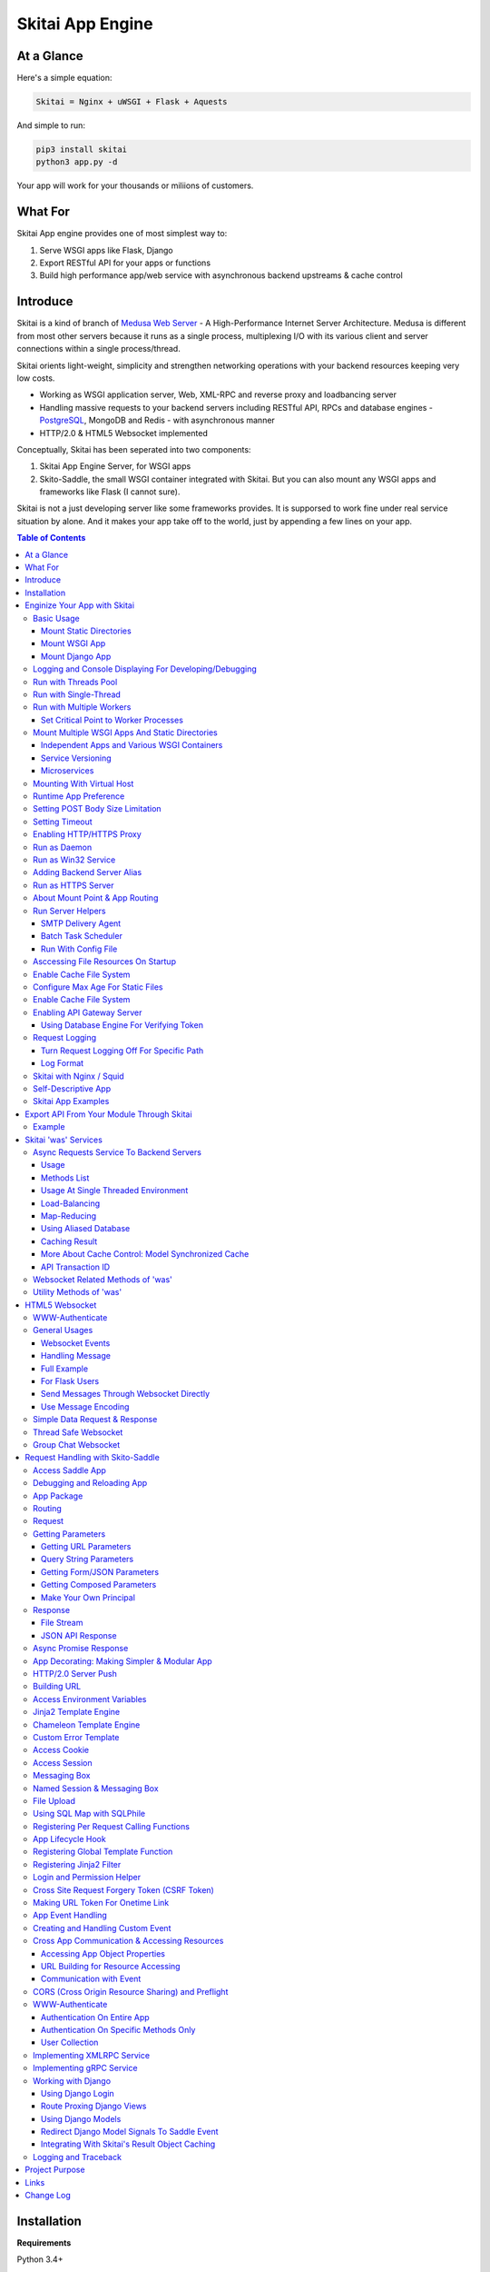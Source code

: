 ===================
Skitai App Engine
===================

At a Glance
=============

Here's a simple equation:

.. code:: bash

  Skitai = Nginx + uWSGI + Flask + Aquests
  
And simple to run:

.. code:: bash

  pip3 install skitai
  python3 app.py -d

Your app will work for your thousands or miliions of customers.

What For
===========

Skitai App engine provides one of most simplest way to:

1. Serve WSGI apps like Flask, Django
2. Export RESTful API for your apps or functions
3. Build high performance app/web service with asynchronous backend upstreams & cache control

Introduce
===========

Skitai is a kind of branch of `Medusa Web Server`__ - A High-Performance Internet Server Architecture. Medusa is different from most other servers because it runs as a single process, multiplexing I/O with its various client and server connections within a single process/thread. 

Skitai orients light-weight, simplicity and strengthen networking operations with your backend resources keeping very low costs.

- Working as WSGI application server, Web, XML-RPC and reverse proxy and loadbancing server
- Handling massive requests to your backend servers including RESTful API, RPCs and database engines - PostgreSQL_, MongoDB and Redis - with asynchronous manner
- HTTP/2.0 & HTML5 Websocket implemented

Conceptually, Skitai has been seperated into two components:

1. Skitai App Engine Server, for WSGI apps
2. Skito-Saddle, the small WSGI container integrated with Skitai. But you can also mount any WSGI apps and frameworks like Flask (I cannot sure).

Skitai is not a just developing server like some frameworks provides. It is supporsed to work fine under real service situation by alone. And it makes your app take off to the world, just by appending a few lines on your app.

.. _hyper-h2: https://pypi.python.org/pypi/h2
.. _Zope: http://www.zope.org/
.. _Flask: http://flask.pocoo.org/
.. _PostgreSQL: http://www.postgresql.org/
.. __: http://www.nightmare.com/medusa/medusa.html


.. contents:: Table of Contents


Installation
=========================

**Requirements**

Python 3.4+  

On win32, required `pywin32 binary`_.

.. _`pywin32 binary`: http://sourceforge.net/projects/pywin32/files/pywin32/Build%20219/

On posix, for compiling psycopg2 module, requires theses packages,

.. code:: bash
    
  apt-get install libpq-dev python-dev
  
**Installation**

With pip

.. code-block:: bash

    pip3 install skitai    

From git

.. code-block:: bash

    git clone https://gitlab.com/hansroh/skitai.git
    cd skitai
    python3 setup.py install


But generally you don't need install alone. When you install Skitai App Engine, proper version of Skitai App Engine will be installed.


Enginize Your App with Skitai
===============================

Here's a very simple WSGI app,

Basic Usage
------------


Mount Static Directories
````````````````````````````

Your myproject/app.py,

.. code:: python
  
  if __name__ == "__main__": 
  
    import skitai
    
    skitai.mount ('/', '/home/www')
    skitai.mount ('/uploads', '/var/www/uploads')
    skitai.mount ('/uploads/bigfiles', '/data/www/bifgiles')
    
    skitai.run (
      address = "127.0.0.1",      
      port = 5000
    )

At command line,

.. code:: bash

  python3 app.py

For checking processes,
  
.. code:: bash
  
  $ ps -ef | grep skitai
  
  ubuntu   25219     1  0 08:25 ?        00:00:00 skitai(myproject/app): master  
  ubuntu   25221 25219  1 08:25 ?        00:00:00 skitai(myproject/app): worker #0  


Mount WSGI App
```````````````````````

.. code:: python
  
  #WSGI App

  def app (env, start_response):
    start_response ("200 OK", [("Content-Type", "text/plain")])
    return 'Hello World'
    
  app.use_reloader = True
  app.debug = True

  if __name__ == "__main__": 
  
    import skitai
    
    skitai.mount ('/', app)
    skitai.run (
      address = "127.0.0.1",
      port = 5000
    )

At now, run this code from console.

.. code-block:: bash

  python3 app.py

You can access this WSGI app by visiting http://127.0.0.1:5000/.

If you want to allow access to your public IPs, or specify port:

.. code:: python
  
  skitai.mount ('/', app)
  skitai.run (
    address = "0.0.0.0",
    port = 5000
  )

skital.mount () spec is:

mount (mount_point, mount_object, app_name = "app", pref = None)

- mount_point
- mount_object: app, app file path or module object
  
  .. code:: python
  
    skitai.mount ('/', app)
    skitai.mount ('/', 'app_v1/app.py', 'app')
    
    import wissen
    skitai.mount ('/', wissen, 'app')
    skitai.mount ('/', (wissen, 'app_v1.py'), 'app')
    
  In case module object, the module should support skitai exporting spec.
  
- app_name: variable name of app
- pref: run time app config, pref will override app.config


Mount Django App
```````````````````

Basically same as other apps. 

Let's assume your Django app project is '/mydjango' and skitai app engine script is '/app.py'.
   
.. code:: python

  pref = skitai.pref ()
  pref.use_reloader = True
  pref.debug = True
  
  # and mount static dir used bt Django
  skitai.mount ("/static", "mydjango/static")
    
  # finally mount django wsgi.py and project root path to append sys.path by path param.
  skitai.mount (
    "/", 
    "mydjango/mydjango/wsgi.py", 
    "application", 
    pref, 
    path = "./mydjango"
  )

  # or for your convinience,  
  skitai.mount_django ("/", "mydjango/mydjango/wsgi.py", pref)  
 
Note that if app is smae location with django manage.py, you need not path param.

Also note that if you set pref.use_reloader = True, it is possible to replace Django development server (manage,py runserver), But it will work on posix only, because Skitai reloads Django app by restart worker process, Win32 version doesn't support.


Logging and Console Displaying For Developing/Debugging
----------------------------------------------------------

If you do not specify log file path, all logs will be displayed in console, bu specifed all logs will be written into file.

.. code:: python
  
  skitai.mount ('/', app)
  skitai.run (
    address = "0.0.0.0",
    port = 5000,    
    logpath = '/var/logs/skitai'
  )

If you also want to view logs through console for spot developing, you run app.py with-v option.

.. code:: bash

  python3 app.py -v


Run with Threads Pool
------------------------

Skitai run defaultly multi-threading mode and number of threads are 4. 
If you want to change number of threads for handling WSGI app:

.. code:: python

  skitai.mount ('/', app)
  skitai.run (
    threads = 8
  )


Run with Single-Thread
------------------------

If you want to run Skitai with entirely single thread,

.. code:: python
  
  skitai.mount ('/', app)
  skitai.run (
    threads = 0
  )

This features is limited by your WSGI container. If you use Skito-Saddle container, you can run with single threading mode by using Skito-Saddle's async streaming response method. But you don't and if you have plan to use Skitai 'was' requests services, you can't single threading mode and you SHOULD run with multi-threading mode.

Run with Multiple Workers
---------------------------

*Available on posix only*

Skitai can run with multiple workers(processes) internally using fork for socket sharing.

.. code:: python
  
  skitai.mount ('/', app)
  skitai.run (
    port = 5000,
    workers = 4,
    threads = 8
  )

Skitai processes are,
  
.. code:: bash
  
  $ ps -ef | grep skitai
  
  ubuntu   25219     1  0 08:25 ?        00:00:00 skitai(myproject/app): master  
  ubuntu   25221 25219  1 08:25 ?        00:00:00 skitai(myproject/app): worker #0  
  ubuntu   25222 25219  1 08:25 ?        00:00:00 skitai(myproject/app): worker #1  
  ubuntu   25223 25219  1 08:25 ?        00:00:00 skitai(myproject/app): worker #2
  ubuntu   25224 25219  1 08:25 ?        00:00:00 skitai(myproject/app): worker #3


Set Critical Point to Worker Processes
``````````````````````````````````````````
 
*New In Version 0.26.15.2, Available only on posix*

You can set parameters for restarting overloaded workers,
 
.. code:: python

  skitai.set_worker_critical_point (cpu_percent = 90.0, continuous = 3, interval = 20)
  
This means if a worker's CPU usage is 90% for 20 seconds continuously 3 times, Skitai try to kill this worker and start a new worker.

If you do not want to use this, you just do not call set_worker_critical_point () or set interval to zero (0).

But I strongly recommend use this setting especially if you running Sktiai on single CPU processor machine or like AWS t1.x limited computing instances. Also this is for minimum protection against Skitai's unexpected bugs.

  
Mount Multiple WSGI Apps And Static Directories
------------------------------------------------

Skitai can mount multiple WSGI apps.


Independent Apps and Various WSGI Containers
`````````````````````````````````````````````````````

Here's three WSGI app samples:

.. code:: python
  
  # WSGI App

  def app (env, start_response):
    start_response ("200 OK", [("Content-Type", "text/plain")])
    return ['Hello World']
    
  app.use_reloader = True
  app.debug = True


  # OR Flask App
  from flask import Flask  
  app = Flask(__name__)  
  
  app.use_reloader = True
  app.debug = True
  
  @app.route("/")
  def index ():   
    return "Hello World"


  # OR Skito-Saddle App  
  from skitai.saddle import Saddle  
  app = Saddle (__name__)
  
  app.use_reloader = True
  app.debug = True
    
  @app.route('/')
  def index (was):   
    return "Hello World"


Then place this code at bottom of above WSGI app.

.. code:: python
  
  if __name__ == "__main__": 
  
    import skitai
    
    skitai.mount ('/', __file__, 'app')
    skitai.mount ('/', 'static')
    skitai.run ()


Service Versioning
````````````````````
    
These feature can be used for managing versions. 

Let's assume initial version of app file is app_v1.py.

.. code:: python  

  app = Saddle (__name__)
    
  @app.route('/')
  def index (was):   
    return "Hello World Ver.1"

And in same directory 2nd version of app file is app_v2.py.

.. code:: python  

  app = Saddle (__name__)
      
  @app.route('/')
  def index (was):   
    return "Hello World Ver.2"
  
Now service.py is like this:

.. code:: python

  import skitai
    
  skitai.mount ('/', 'static')
  skitai.mount ('/v1', 'app_v1')  
  skitai.mount ('/v2', 'app_v2')
  skitai.run ()

Then run with:

.. code:: bash

  python service.py
  
  
You can access ver.1 by http://127.0.0.1:5009/v1/ and vwe.2 by http://127.0.0.1:5009/v2/.

Note: Above 3 files is in the same directory and then both share templates directory. If you intend to seperate from app_v1 and app_v2, you should seperate app with directory like this:


.. code:: bash

  service.py

  app_v1/app.py
  app_v1/templates
  app_v1/static

  app_v2/app.py
  app_v2/templates
  app_v2/static


and your service.py:

.. code:: python

  import skitai
  
  skitai.mount ('/v1', 'app_v1/static'),
  skitai.mount ('/v1', 'app_v1/app'),
  skitai.mount ('/v2', 'app_v2/static'),
  skitai.mount ('/v2', 'app_v2/app')        
  skitai.run ()
 

Microservices
```````````````````

*Saddlery deprecated in version 0.26.11*

Skitai recommend your big service into seperated micro-apps.

app.py is starter script by importing skitai and mounting multiple apps.

.. code:: python
  
  import skitai    
  
  pref = skitai.pref ()
  pref.use_reloader = True
  
  skitai.mount ('/', 'static')
  skitai.mount ('/', 'index.py', 'app', pref)
  skitai.mount ('/admin', 'admin.py', 'app', pref)
  skitai.mount ('/trade', 'trade.py', 'app', pref)  
  skitai.run ()  

And your pysical directory structure including app.py is,

.. code:: bash

  templates/layout/*.html # for shared layout templates
  templates/*.html
  
  decorative/*.py # app library, all modules in this directory will be watched for reloading
  
  static/images # static files
  static/js
  static/css
  
  app.py # this is starter script
  index.py
  trade.py  
  admin.py
  
This structure make highly focus on each microservices and make easy to move or apply scaling by serivce traffic increment.

For communicating between apps using events, URL building and accessing another app, please refer previous chapters.
 

Mounting With Virtual Host
-------------------------------

.. code:: python
  
  if __name__ == "__main__": 
  
    import skitai
    skitai.mount ('/', 'site1.py', host = 'www.site1.com')
    skitai.mount ('/', 'site2.py', host = 'www.site2.com')
    skitai.run ()


Runtime App Preference
-------------------------

**New in version 0.26**

Usally, your app preference setting is like this:

.. code:: python

  app = Saddle(__name__)
  
  app.use_reloader = True
  app.debug = True
  app.config ["prefA"] = 1
  app.config ["prefB"] = 2
  
Skitai provide runtime preference setting.

.. code:: python
  
  import skitai
  
  pref = skitai.pref ()
  pref.use_reloader = 1
  pref.debug = 1
  
  pref.config ["prefA"] = 1
  pref.config.prefB = 2
  
  skitai.mount ("/v1", "app_v1/app.py", "app", pref)
  skitai.run ()
  
Above pref's all properties will be overriden on your app.

Runtime preference can be used with skitai initializing or complicated initializing process for your app.

You can create __init__.py at same directory with app. And bootstrap () function is needed.

__init__.py

.. code:: python
  
  import skitai
  from . import cronjob
  
  def bootstrap (pref):
    if pref.config.get ('enable_cron')
      skitai.cron ('*/10 * * * *', "%s >> /var/log/sitai/cron.log" % cronjob.__file__)
      skitai.mount ('/cron-log', '/var/log/sitai')
            
    with open (pref.config.urlfile, "r") as f:
      pref.config.urllist = [] 
      while 1:
        line = f.readline ().strip ()
        if not line: break
        pref.config.urllist.append (line.split ("  ", 4))

Setting POST Body Size Limitation
------------------------------------

For setting 8 Gbytes limitation for POST body size,

.. code:: python
  
  import skitai
  
  pref = skitai.pref ()  
  pref.max_client_body_size = 2 << 32
  
If you want to set more detaily,
  
.. code:: python
  
  import skitai
  
  pref = skitai.pref ()
  
  pref.config.max_post_body_size = 2 << 32
  pref.config.max_multipart_body_size = 2 << 32
  pref.config.max_upload_file_size = 2 << 32
  

Setting Timeout
-----------------

Keep alive timeout means seconds gap of each requests. For setting HTTP connection keep alive timeout,

.. code:: python
  
  skitai.set_keep_alive (2) # default = 30
  skitai.mount ('/', app)
  skitai.run ()
  
If you intend to use skitai as backend application server behind reverse proxy server like Nginx, it is recommended over 300.

Request timeout means seconds gap of data packet recv/sending events,

.. code:: python
  
  skitai.set_request_timeout (10) # default = 30
  skitai.mount ('/', app)
  skitai.run ()

Note that under massive traffic situation, meaning of keep alive timeout become as same as request timeout beacuse a clients requests are delayed by network/HW capability unintensionally.

Anyway, these timeout values are higher, lower response fail rate and longger response time. But if response time is over 10 seconds, you might consider loadbalancing things. Skitai's default value 30 seconds is for lower failing rate under extreme situation.

*New in version 0.26.15*

You can set connection timeout for your backends. Basue of Skitai's ondemend polling feature, it is hard to know disconnected by server side, then Skitai will forcley reconnect if over backend_keep_alive after last interaction. Make sure your backends keep_alive setting value is matched with this value.

.. code:: python
  
  skitai.set_backend_keep_alive (1200) # default is 10
  skitai.mount ('/', app)
  skitai.run ()



Enabling HTTP/HTTPS Proxy
---------------------------

Make sure you really need proxy.

.. code:: python
  
  skitai.enable_proxy ()
    
  # tunnel value will be applied to HTTPS proxy
  skitai.set_proxy_keep_alive (channel = 60, tunnel = 600)
  
  skitai.run ()


Run as Daemon
--------------

*Available on posix only*

For making a daemon,

.. code:: bash
  
  python3 app.py start (or -d)
  
  
For stopping daemon,

.. code:: bash
  
  python3 app.py stop (or -s)

Or for restarting daemon,
  
.. code:: bash
  
  python3 app.py restart (or -r)
  

For automatic starting on system start, add a line to /etc/rc.local file like this:

.. code:: bash

  su - ubuntu -c "/usr/bin/python3 /home/ubuntu/app.py -d"
  
  exit 0

Run as Win32 Service
-----------------------

*Available on win32 only, New in version 0.26.7*

.. code:: python

  from skitai.saddle import Saddle
  from skitai.win32service import ServiceFramework
  
  class ServiceConfig (ServiceFramework):
    _svc_name_ = "SAE_EXAMPLE"
    _svc_display_name_ = "Skitai Example Service"
    _svc_app_ = __file__
    _svc_python_ = r"c:\python34\python.exe"
  
  app = Saddle (__name__)
  
  if __name__ == "__main__":
    skitai.mount ('/', app)
    skitai.set_service (ServiceConfig)
    skitai.run ()

Then at command line,

.. code:: bash

  app.py install # for installing windows service
  app.py start
  app.py stop
  app.py update # when service class is updated
  app.py remove # removing from windwos service
  
Adding Backend Server Alias
----------------------------

Backend server can be defined like this: (alias_type, servers, role = "", source = "", ssl = False).

alias_types can be one of these:
  
  - All of HTTP based services like web, RPC, RESTful API
  
    - PROTO_HTTP
    - PROTO_HTTPS
  
  - Websocket  
    
    - PROTO_WS: websocket
    - PROTO_WSS: SSL websocket
  
  - Database Engines
    
    - DB_PGSQL
    - DB_SQLITE3
    - DB_REDIS
    - DB_MONGODB

- server: single or server list, server form is [ username : password @ server_address : server_port / database_name weight ]. if your username or password contains "@" characters, you should replace to '%40'
- role (optional): it is valid only when cluster_type is http or https for controlling API access
- source (optional): comma seperated ipv4/mask
- ssl (optional): use SSL connection or not, PROTO_HTTPS and PROTO_WSS use SSL defaultly

Some examples,

.. code:: python
  
  skitai.alias (
    '@members', 
    skitai.PROTO_HTTP, 
    [ "username:password@members.example.com:5001" ],
    role = 'admin', 
    source = '172.30.1.0/24,192.168.1/24'
  )
  
  skitai.alias (
    '@mypostgres',
    skitai.DB_POSTGRESQL, 
    [
      "postgres:1234@172.30.0.1:5432/test 20",
      "postgres:1234@172.30.0.2:5432/test 10"
    ]
  )
  
  skitai.alias (
    '@mysqlite3',
    skitai.DB_SQLITE3, 
    [
      "/var/tmp/db1",
      "/var/tmp/db2"
    ]
  )


Run as HTTPS Server
---------------------

To generate self-signed certification file:

.. code:: python
  
  ; Create the Server Key and Certificate Signing Request
  sudo openssl genrsa -des3 -out server.key 2048
  sudo openssl req -new -key server.key -out server.csr
  
  ; Remove the Passphrase If you need
  sudo cp server.key server.key.org
  sudo openssl rsa -in server.key.org -out server.key
  
  ; Sign your SSL Certificate
  sudo openssl x509 -req -days 365 -in server.csr -signkey server.key -out server.crt

Then,

.. code:: python
  
  skitai.mount ('/', app)
  skitai.enable_ssl ('server.crt', 'server.key', 'your pass phrase')
  skitai.run ()

If you want to redirect all HTTP requests to HTTPS,

.. code:: python
  
  skitai.enable_forward (80, 443)
  
  skitai.mount ('/', app)
  kitai.enable_ssl ('server.crt', 'server.key', 'your pass phrase')
  skitai.run (port = 443)


About Mount Point & App Routing
--------------------------------

If app is mounted to '/flaskapp',

.. code:: python
   
  from flask import Flask    
  app = Flask (__name__)       
  
  @app.route ("/hello")
  def hello ():
    return "Hello"

Above /hello can called, http://127.0.0.1:5000/flaskapp/hello

Also app should can handle mount point. 
In case Flask, it seems 'url_for' generate url by joining with env["SCRIPT_NAME"] and route point, so it's not problem. Skito-Saddle can handle obiously. But I don't know other WSGI containers will work properly.

Run Server Helpers
--------------------

SMTP Delivery Agent
````````````````````````

*New in version 0.26*

e-Mail sending service is executed seperated system process not threading. Every e-mail is temporary save to file system, e-Mail delivery process check new mail and will send. So there's possibly some delay time.

You can send e-Mail in your app like this:

.. code:: python

    # email delivery service
    e = was.email (subject, snd, rcpt)
    e.set_smtp ("127.0.0.1:465", "username", "password", ssl = True)
    e.add_content ("Hello World<div><img src='cid:ID_A'></div>", "text/html")
    e.add_attachment (r"001.png", cid="ID_A")
    e.send ()

With asynchronous email delivery service, can add default SMTP Server. If it is configured, you can skip e.set_smtp(). But be careful for keeping your smtp password.

.. code:: python
  
  skitai.enable_smtpda (
    '127.0.0.1:25', 'user', 'password', 
    ssl = False, max_retry = 10, keep_days = 3
  )
  skitai.mount ('/', app)
  skitai.run ()

All e-mails are saved into *varpath* and varpath is not specified default is /var/temp/skitai

Batch Task Scheduler
````````````````````````

*New in version 0.26*

Sometimes app need batch tasks for minimum response time to clients. At this situateion, you can use taks scheduling tool of OS - cron, taks scheduler - or can use Skitai's batch task scheduling service for consistent app management.

.. code:: python
  
  skitai.cron ("*/2 */2 * * *", "/home/apps/monitor.py  > /home/apps/monitor.log 2>&1")
  skitai.cron ("9 2/12 * * *", "/home/apps/remove_pended_files.py > /dev/null 2>&1")
  skitai.mount ('/', app)  
  skitai.run ()

Taks configuarion is very same with posix crontab.

Note that these tasks run only with Skitai, If Skitai is stopped, tasks will also stopped.


Run With Config File
````````````````````````
*New in version 0.26.17*

Both of SMTP and Taks Scheduler can be run with config file, it may be particulary useful in case you run multiple skitai instances.

.. code:: bash
  
  # ~/.skitai.conf
  
  [common]
  log-path =
  var-path =

  [smtpda]
  verbose = false
  max-retry = 10
  keep-days = 1
  smtp-server = [your SMTP server]
  user = [your SMTP user name if you need]
  password = [your SMTP user password if you need]
  ssl = true
  process-display-name = skitai-smtpda

  [cron]
  verbose = false
  process-display-name = skitai-cron

  [:crontab]


And run scripts mannually,
  
.. code:: bash

  python3 -m skitai.server.bin.smtpda -f ~/hrroh/.skitai.conf
  python3 -m skitai.server.bin.cron -f ~/hrroh/.skitai.conf
  
I you give cammnad line options, theses have more priority than config file.

And for running automatically on system boot, you can add this line to /etc/rc.local like this,

.. code:: bash

  # /etc/rc.local
  
  su - ubuntu -c "python -m skitai.server.bin.smtpda -f ~/.skitai.conf &"

  
Asccessing File Resources On Startup
-------------------------------------

Skitai's working directory is where the script call skitai.run (). Even you run skitai at root directory,

.. code:: bash

  /app/example/app.py -d
  
Skitai will change working directory to /app/example on startup.

So your file resources exist within skitai run script, you can access them by relative path,

.. code:: python
  
  monitor = skital.abspath ('package', 'monitor.py')
  skitai.cron ("*/2 */2 * * *", "%s > /home/apps/monitor.log 2>&1" % monitor)

Also, you need absolute path on script,

.. code:: python

  skitai.getswd () # get skitai working directory


Enable Cache File System
------------------------------

If you make massive HTTP requests, you can cache contents by HTTP headers - Cache-Control and Expires. these configures will affect to 'was' request services, proxy and reverse proxy.

.. code:: python
  
  skitai.enable_cachefs (memmax = 10000000, diskmax = 100000000, path = '/var/tmp/skitai/cache')
  skitai.mount ('/', app)
  skitai.run ()

Default values are:

- memmax: 0
- diskmax: 0
- path: None

 
Configure Max Age For Static Files
--------------------------------------
  
You can set max-age for static files' respone header like,

.. code:: bash

  Cache-Control: max-age=300
  Expires: Sun, 06 Nov 2017 08:49:37 GMT

If max-age is only set to "/", applied to all files. But you can specify it to any sub directories.

.. code:: python

  skitai.mount ('/', 'static')
  skitai.set_max_age ("/", 300)
  skitai.set_max_age ('/js', 0)
  skitai.set_max_age ('/images', 3600)
  skitai.run ()

Enable Cache File System
------------------------------

If you make massive HTTP requests, you can cache contents by HTTP headers - Cache-Control and Expires

.. code:: python
  
  skitai.enable_cachefs (path = '/var/skitai/cache', memmax = 0, diskmax = 0)
  skitai.mount ('/', app)
  skitai.run ()


Enabling API Gateway Server
-----------------------------

Using Skitai's reverse proxy feature, it can be used as API Gateway Server. All backend API servers can be mounted at gateway server with client authentification and transaction ID logging feature.

.. code:: python

  class Authorizer:
    def __init__ (self):
      self.tokens = {
        "12345678-1234-123456": ("hansroh", ["user", "admin"], 0)
      }
      
    # For Token
    def handle_token (self, handler, request):
      username, roles, expires = self.tokens.get (request.token)
      if expires and expires < time.time ():
        # remove expired token
        self.tokens.popitem (request.token)
        return handler.continue_request (request)
      handler.continue_request (request, username, roles)
    
    # For JWT Claim
    def handle_claim (self, handler, request):
      claim = request.claim    
      expires = claim.get ("expires", 0)
      if expires and expires < time.time ():
        return handler.continue_request (request)
      handler.continue_request (request, claim.get ("user"), claim.get ("roles"))
    
  @app.startup
  def startup (wac):
    wac.handler.set_auth_handler (Authorizer ())
    
  @app.route ("/")
  def index (was):
    return "<h1>Skitai App Engine: API Gateway</h1>"
  
  
  if __name__ == "__main__":
    import skitai
    
    skitai.alias (
      '@members', 'https', "members.example.com", 
      role = 'admin', source = '172.30.1.0/24,192.168.1/24'  
    )
    skitai.alias (
      '@photos', skitai.DB_SQLITE3, ["/var/tmp/db1", "/var/tmp/db2"]
    )
    skitai.mount ('/', app)
    skitai.mount ('/members', '@members')
    skitai.mount ('/photos', '@photos')      
    skitai.enable_gateway (True, "8fa06210-e109-11e6-934f-001b216d6e71")
    skitai.run ()
    
Gateway use only bearer tokens like OAuth2 and JWT(Json Web Token) for authorization. And token issuance is at your own hands. But JWT creation, 

.. code:: python

  from aquests.lib import jwt
  
  secret_key = b"8fa06210-e109-11e6-934f-001b216d6e71"
  token = jwt.gen_token (secret_key, {'user': 'Hans Roh', 'roles': ['user']}, "HS256")

Also Skitai create API Transaction ID for each API call, and this will eb explained in Skitai 'was' Service chapter.


Using Database Engine For Verifying Token
```````````````````````````````````````````

*New in version 0.24.8*

If you are not familar with Skitai 'was' request services, it would be better to skip and read later.

You can query for getting user information to database engines asynchronously. Here's example for MongDB.

.. code:: python
  
  from skitai import was
  
  class Authorizer:  
    def handle_user (self, response, handler, request):
      username = response.data ['username']
      roles = response.data ['roles']
      expires = response.data ['expires']
      
      if expires and expires < time.time ():
        was.mongodb (
          "@my-mongodb", "mydb", callback = lambda x: None,
        ).delete ('tokens', {"token": request.token})
        handler.continue_request (request)
      else: 
        handler.continue_request (request, username, roles)
          
    def handle_token (self, handler, request):
      was.mongodb (
        "@my-mongodb", "mydb", callback = (self.handle_user, (handler, request))
      ).findone ('tokens', {"token": request.token})


Request Logging
-----------------

Turn Request Logging Off For Specific Path
`````````````````````````````````````````````

For turn off request log for specific path, 

.. code:: python

  # turned off starting with
  skitai.log_off ('/static/')
  
  # turned off ending with
  skitai.log_off ('*.css')
  
  # you can multiple args
  skitai.log_off ('*.css', '/static/images/', '/static/js/')


Log Format
````````````

Blank seperated items of log line are,

- log date
- log time
- client ip or proxy ip

- request host: default '-' if not available
- request methods
- request uri
- request version
- request body size

- reply code
- reply body size

- global transaction ID: for backtracing request if multiple backends related
- local transaction ID: for backtracing request if multiple backends related
- username when HTTP auth: default '-', wrapped by double quotations if value available
- bearer token when HTTP bearer auth

- referer: default '-', wrapped by double quotations if value available
- user agent: default '-', wrapped by double quotations if value available
- x-forwared-for, real client ip before through proxy

- Skitai engine's worker ID like M(Master), W0, W1 (Worker #0, #1,... Posix only)
- number of active connections when logged, these connections include not only clients but your backend/upstream servers
- duration ms for request handling
- duration ms for transfering response data


Skitai with Nginx / Squid
---------------------------

Here's some helpful sample works for virtual hosting using Nginx / Squid.

For Nginx:

.. code:: python
    
  proxy_http_version 1.1;
  proxy_set_header Connection "";
  
  upstream backend {
    server 127.0.0.1:5000;
    keepalive 100;
  }
  
  server {
    listen 80;
    server_name www.oh-my-jeans.com;
    
    location / {    
      proxy_pass http://backend;
      proxy_set_header Host $host;
      proxy_set_header X-Forwarded-For $proxy_add_x_forwarded_for;
      add_header X-Backend "skitai app engine";
    }
    
    location /assets/ {
      alias /home/ubuntu/www/statics/assets/;    
    }
  }

Example Squid config file (squid.conf) is like this:

.. code:: python
    
    http_port 80 accel defaultsite=www.oh-my-jeans.com
    
    cache_peer 127.0.0.1 parent 5000 0 no-query originserver name=jeans    
    acl jeans-domain dstdomain www.oh-my-jeans.com
    http_access allow jeans-domain
    cache_peer_access jeans allow jeans-domain
    cache_peer_access jeans deny all 

Self-Descriptive App
---------------------

Skitai's one of philasophy is self-descriptive app. This means that you once make your app, this app can be run without any configuration or config files (at least, if you need own your resources/log files directoring policy). Your app contains all configurations for not only its own app but also Skitai. As a result, you can just install Skitai with pip, and run your app.py immediately.

.. code:: bash

  pip3 install skitai
  # if your app has dependencies
  pip3 install -Ur requirements.txt
  python3 app.py

Skitai App Examples
---------------------

Also please visit to `Skitai app examples`_.

.. _`Skitai app examples`: https://gitlab.com/hansroh/skitai/tree/master/tests/examples



Export API From Your Module Through Skitai
=============================================

If your module need export APIs or web pages, you can include app in your module for Skitai App Engine.

Let's assume your package name is 'unsub'.

Your app should be located at unsub/export/skitai/app.py

Then users uses your module can mount on skitai by like this,

.. code:: python
  
  import unsub
  
  pref = skitai.pref ()  
  pref.config.urlfile = skitai.abspath ('resources', 'urllist.txt')
  
  skitai.mount ("/v1", unsub, "app", pref)
  skitai.run ()
  
If your app filename is not app.py but app_v1.py for version management,

.. code:: python
  
  skitai.mount ("/v1", (unsub, "app_v1.py"), "app", pref)
  

If your app need bootstraping or capsulizing complicated initialize process from simple user settings, write code to unsub/export/skitai/__init__.py.

.. code:: python
  
  import skitai
  
  def bootstrap (pref):    
    if pref.config.get ('enable_cron'):
      from . import cronjob
      skitai.cron ('*/10 * * * *', cronjob.__file__)
            
    with open (pref.config.urlfile, "r") as f:
      urllist = [] 
      while 1:
        line = f.readline ().strip ()
        if not line: break
        urllist.append (line.split ("  ", 4))
      pref.config.urllist = urllist  
     
 
Example
----------

`Wissen RESTful API`_ is an WSGI implementation for Wissen_ with Skitai App Engine.

.. _`Wissen RESTful API`: https://gitlab.com/hansroh/wissen/blob/master/wissen/export/skitai/
    


Skitai 'was' Services
=======================

'was' means (Skitai) *WSGI Application Support*. 

WSGI container like Flask, need to import 'was':

.. code:: python

  from skitai import was
  
  @app.route ("/")
  def hello ():
    was.get ("http://...")
    ...    

But Saddle WSGI container integrated with Skitai, use just like Python 'self'.

It will be easy to understand think like that:

- Skitai is Python class instance
- 'was' is 'self' which first argument of instance method
- Your app functions are methods of Skitai instance

.. code:: python
  
  @app.route ("/")
  def hello (was, name = "Hans Roh"):
    was.get ("http://...")
    ...

Simply just remember, if you use WSGI container like Flask, Bottle, ... - NOT Saddle - and want to use Skitai asynchronous services, you should import 'was'. Usage is exactly same. But for my convinient, I wrote example codes Saddle version mostly.


Async Requests Service To Backend Servers
-------------------------------------------

Most importance service of 'was' is making requests to HTTP, REST, RPC and several database engines. And this is mostly useful for fast Server Side Rendering with outside resources.

The modules is related theses features from aquests_ and you could read aquests_ usage first.

I think it just fine explains some differences with aquests.

First of all, usage is somewhat different because aquests is used within threadings on skitai. Skitai takes some threading advantages and compromise with them for avoiding callback heaven.

Usage
``````

At aquests,

.. code:: python

  import aquests
  
  def display_result (response):
    print (reponse.data)
  
  aquests.configure (callback = display_result, timeout = 3)
    
  aquests.get (url)
  aquests.post (url, {"user": "Hans Roh", "comment": "Hello"})
  aquests.fetchall ()

At Skitai,
  
.. code:: python
  
  def request (was):
    req1 = was.get (url)
    req2 = was.post (url, {"user": "Hans Roh", "comment": "Hello"})    
    respones1 = req1.getwait (timeout = 3)
    response2 = req2.getwait (timeout = 3)    
    return [respones1.data, respones2.data]

The significant differnce is calling getwait (timeout) for getting response data.

PostgreSQL query at aquests,

.. code:: python

  import aquests
  
  def display_result (response):
    for row in response.data:
      row.city, row.t_high, row.t_low
  
  aquests.configure (callback = display_result, timeout = 3)
  
  dbo = aquests.postgresql ("127.0.0.1:5432", "mydb")
  dbo.excute ("SELECT city, t_high, t_low FROM weather;")
  aquests.fetchall ()

At Skitai,

.. code:: python
    
  def query (was):
    dbo = was.postgresql ("127.0.0.1:5432", "mydb")
    s = dbo.excute ("SELECT city, t_high, t_low FROM weather;")
    
    response = s.getwait (2)
    for row in response.data:
      row.city, row.t_high, row.t_low


If you needn't returned data and just wait for completing query,

.. code:: python

    dbo = was.postgresql ("127.0.0.1:5432", "mydb")
    req = dbo.execute ("INSERT INTO CITIES VALUES ('New York');")
    req.wait (2) 

If failed, exception will be raised.

Here're addtional methods and properties above response obkect compared with aquests' response one.

- cache (timeout): response caching
- status: it indicate requests processed status and note it is not related response.status_code.

  - 0: Initial Default Value
  - 1: Operation Timeout
  - 2: Exception Occured
  - 3: Normal Terminated

.. _aquests: https://pypi.python.org/pypi/aquests


Methods List
````````````````

All supoorted request methods are:

- Web/API related

  - was.get (): also available shortcuts getjson, getxml
  - was.delete (): also available shortcuts deletejson, deletexml
  - was.post (): also available shortcuts postjson, postxml
  - was.put (): also available shortcuts putjson, putxml
  - was.patch (): also available shortcuts patchjson, patchxml
  - was.options ()

- RPCs
  
  - was.rpc (): XMLRPC
  - was.grpc (): gRPC

- Database Engines
  
  - was.postgresql ()
  - was.mongodb ()
  - was.redis ()
  - was.sqlite3 ()
  - was.backend (): if you make alias for your database, you needn't specify db type, just use backend ()
  
- Websocket
  
  - was.ws ()
  - was.wss ()


Usage At Single Threaded Environment
`````````````````````````````````````

If you run Skitai with single threaded mode, you can't use req.wait(), req.getwait() or req.getswait(). Instead you should use callback for this, and Skitai provide async response.

.. code:: python
  
  def promise_handler (promise, response):
    promise.settle (response.content)
        
  @app.route ("/index")
  def promise_example (was):
    promise = was.promise (promise_handler)    
    promise.get (None, "https://pypi.python.org/pypi/skitai")    
    return promise

Unfortunately this feature is available on Skito-Saddle WSGI container only (It means Flask or other WSGI container users can only use Skitai with multi-threading mode). 

For more detail usage will be explained 'Skito-Saddle Async Streaming Response' chapter and you could skip now.


Load-Balancing
````````````````

Skitai support load-balancing requests.

If server members are pre defined, skitai choose one automatically per each request supporting *fail-over*.

Then let's request XMLRPC result to one of mysearch members.
   
.. code:: python

  @app.route ("/search")
  def search (was, keyword = "Mozart"):
    s = was.rpc.lb ("@mysearch/rpc2").search (keyword)
    results = s.getwait (5)
    return result.data
  
  if __name__ == "__main__":
    import skitai
    
    skitai.alias (
      '@mysearch',
       skitai.PROTO_HTTP, 
       ["s1.myserver.com:443", "s2.myserver.com:443"]
    )
    skitia.mount ("/", app)
    skitai.run ()
  
  
It just small change from was.rpc () to was.rpc.lb ()

*Note:* If @mysearch member is only one, was.get.lb ("@mydb") is equal to was.get ("@mydb").

*Note2:* You can mount cluster @mysearch to specific path as proxypass like this:

.. code:: bash
  
  if __name__ == "__main__":
    import skitai
    
    skitai.alias (
      '@mysearch',
       skitai.PROTO_HTTP, 
       ["s1.myserver.com:443", "s2.myserver.com:443"]
    )
    skitia.mount ("/", app)
    skitia.mount ("/search", '@mysearch')
    skitai.run ()
  
It can be accessed from http://127.0.0.1:5000/search, and handled as load-balanced proxypass.

This sample is to show loadbalanced querying database.
Add mydb members to config file.

.. code:: python

  @app.route ("/query")
  def query (was, keyword):
    dbo = was.postgresql.lb ("@mydb")    
    req = dbo.execute ("SELECT * FROM CITIES;")
    result = req.getwait (2)
  
   if __name__ == "__main__":
    import skitai
    
    skitai.alias (
      '@mydb',
       skitai.PGSQL, 
       [
         "s1.yourserver.com:5432/mydb/user/passwd", 
         "s2.yourserver.com:5432/mydb/user/passwd"
       ]
    )
    skitia.mount ("/", app)
    skitai.run ()
    

Map-Reducing
``````````````

Basically same with load_balancing except Skitai requests to all members per each request.

.. code:: python

    @app.route ("/search")
    def search (was, keyword = "Mozart"):
      stub = was.rpc.map ("@mysearch/rpc2")
      req = stub.search (keyword)
      results = req.getswait (2)
      
      all_results = []
      for result in results:      
         all_results.extend (result.data)
      return all_results

There are 2 changes:

1. from was.rpc.lb () to was.rpc.map ()
2. from s.getwait () to s.getswait () for multiple results, and results is iterable.


Using Aliased Database
``````````````````````````

If you have alias your database server, you needn't specify db type like 'dbo = was.postgresql ("@mydb")'. Just use 'dbo = was.backend ("@mydb")'.

It makes easy to handle both Sqlite3 and PostgreSQL. If you intend to use Sqlite3 at developing, but use PostgreSQL at production, you just change alias on Skitai startup time.


Caching Result
````````````````

By default, all HTTP requests keep server's cache policy given by HTTP response header (Cache-Control, Expire etc). But you can control cache as your own terms including even database query results.

Every results returned by getwait(), getswait() can cache.

.. code:: python

  s = was.rpc.lb ("@mysearch/rpc2").getinfo ()
  result = s.getwait (2)
  if result.status_code == 200:
    result.cache (60) # 60 seconds
  
  s = was.rpc.map ("@mysearch/rpc2").getinfo ()
  results = s.getswait (2)
  # assume @mysearch has 3 members
  if results.status_code == [200, 200, 200]:
    result.cache (60)

Although code == 200 alredy implies status == 3, anyway if status is not 3, cache() will be ignored. If cached, it wil return cached result for 60 seconds.

*New in version 0.15.28*

If you getwait with reraise argument, code can be simple.

.. code:: python

  s = was.rpc.lb ("@mysearch/rpc2").getinfo ()
  content = s.getswait (2, reraise = True).data
  s.cache (60)

Please note cache () method is both available request and result objects.

You can control number of caches by your system memory before running app.

.. code:: python
  
  skitai.set_max_rcache (300)
  skitai.mount ('/', app)
  skitai.run ()


*New in version 0.14.9*

For expiring cached result by updating new data:

.. code:: python
  
  refreshed = False
  if was.request.command == "post":
    ...
    refreshed = True
  
  s = was.rpc.lb (
    "@mysearch/rpc2", 
    use_cache = not refreshed and True or False
  ).getinfo ()
  result = s.getwait (2)
  if result.status_code == 200:
    result.cache (60) # 60 seconds  


More About Cache Control: Model Synchronized Cache
`````````````````````````````````````````````````````

*New in version 0.26.15*

`use_cache` value can be True, False or last updated time of base object. If last updated is greater than cached time, cache will be expired immediately and begin new query/request.

You can integrate your models changing and cache control.

First of all, you should set all cache control keys to Skitai for sharing model state beetween worker processes.

.. code:: python

  skitai.addlu ('tables.users', 'table.photos')

These Key names are might be related your database model names nor table names. Especially you bind Django model signal, these keys should be exaclty nodel class name. But in general cases, key names are fine if you easy to recognize.
  
These key names are not mutable and you cannot add new key after calling skitai.run ().
  
Then you can use setlu () and getlu (),

.. code:: python

  app = Saddle (__name__)
  
  @app.route ("/update")
  def update (was):
    # update users tabale
    was.backend ('@mydb').execute (...)
    # update last update time by key string
    was.setlu ('tables.users')
  
  @app.route ("/query1")
  def query1 (was):
    # determine if use cache or not by last update information 'users'
    was.backend ('@mydb', use_cache = was.getlu ('tables.users')).execute (...)
  
  @app.route ("/query2")
  def query2 (was):
    # determine if use cache or not by last update information 'users'
    was.backend ('@mydb', use_cache = was.getlu ('tables.users')).execute (...)

It makes helping to reduce the needs for building or managing caches. And the values by setlu() are synchronized between Skitai workers by multiprocessing.Array.

If your query related with multiple models,

.. code:: python
  
  use_cache = was.getlu ("myapp.models.User", "myapp.models.Photo")

was.getlu () returns most recent update time stamp of given models.

*Available on Python 3.5+*

Also was.setlu () emits 'model-changed' events. You can handle event if you need. But this event system only available on Skito-Saddle middle-ware.

.. code:: python
  
  app = Saddle (__name__)
  
  @app.route ("/update")
  def update (was):
    # update users tabale
    was.backend ('@mydb').execute (...)
    # update last update time by key string
    was.setlu ('tables.users', something...)
  
  @app.on_broadcast ("model-changed:tables.users")
  def on_broadcast (was, *args, **kargs):
    # your code

Note: if @app.on_broadcast is located in decorate function at decorative directory, even app.use_reloader is True, it is not applied to app when component file is changed. In this case you should manually reload app by resaving app file.


API Transaction ID
`````````````````````

*New in version 0.21*

For tracing REST API call, Skitai use global/local transaction IDs.

If a client call a API first, global transaction ID (gtxnid) is assigned automatically like 'GTID-C4676-R67' and local transaction ID (ltxnid) is '1000'.

You call was.get (), was.post () or etc, both IDs will be forwarded via HTTP request header. Most important thinng is that gtxnid is never changed by client call, but ltxnid will be changed per API call.

when client calls gateway API or HTML, ltxnid is 1000. And if it calls APIs internally, ltxnid will increase to 2001, 2002. If ltxnid 2001 API calls internal sub API, ltxnid will increase to 3002, and ltxnid 2002 to 3003. Briefly 1st digit is call depth and rest digits are sequence of API calls.

This IDs is logged to Skitai request log file like this. 

.. code:: bash

  2016.12.30 18:05:06 [info] 127.0.0.1:1778 127.0.0.1:5000 GET / \
  HTTP/1.1 200 0 32970 \
  GTID-C3-R8 1000 - - \
  "Mozilla/5.0 (Windows NT 6.1;) Gecko/20100101 Firefox/50.0" \
  4ms 3ms

Focus 3rd line above log message. Then you can trace a series of API calls from each Skitai instance's log files for finding some kind of problems.

In next chapters' features of 'was' are only available for *Skito-Saddle WSGI container*. So if you have no plan to use Saddle, just skip.


Websocket Related Methods of 'was'
------------------------------------

For more detail, see Websocket section.

- was.wsinit () # wheather handshaking is in progress
- was.wsconfig (spec, timeout, message_type)
- was.wsopened ()
- was.wsclosed ()
- was.wsclient () # get websocket client ID


Utility Methods of 'was'
---------------------------

This chapter's 'was' services are also avaliable for all WSGI middelwares.

- was.status () # HTML formatted status information like phpinfo() in PHP.
- was.tojson (object)
- was.fromjson (string)
- was.toxml (object, usedatetime = 0) # XMLRPC
- was.fromxml (string) # XMLRPC
- was.togrpc (object) # gRPC
- was.fromgrpc (message, obj) # gRPC
- was.restart () # Restart Skitai App Engine Server, but this only works when processes is 1 else just applied to current worker process.
- was.shutdown () # Shutdown Skitai App Engine Server, but this only works when processes is 1 else just applied to current worker process.


HTML5 Websocket
====================

*New in version 0.11*

The HTML5 WebSockets specification defines an API that enables web pages to use the WebSockets protocol for two-way communication with a remote host.

Skitai can be HTML5 websocket server and any WSGI containers can use it.

But I'm not sure my implemetation is right way, so it is experimental and could be changable.

First of all, see conceptual client side java script for websocket using Vuejs.

.. code:: html

  <div id="app">
    <ul>
      <li v-for="log in logs" v-html="log.text"></li>
    </ul>
    <input type="Text" v-model="msg" @keyup.enter="push (msg); msg='';">
  </div>
  
  <script>  
  vapp = new Vue({
    el: "#app",
    data: {  
      ws_uri: "ws://www.yourserver.com/websocket",
      websocket: null,
      out_buffer: [],
      logs: [],
      msg = '',
    },
        
    methods: {
      
      push: function (msg) {
        if (!msg) {
          return
        }      
        this.out_buffer.push (msg)
        if (this.websocket == null) {
          this.connect ()
        } else {
          this.send ()
        }
      },
      
      handle_read: function (evt)  {
        this.log_info(evt.data)
      },
      
      log_info: function (msg) {    
        if (this.logs.length == 10000) {
          this.logs.shift ()
        }      
        this.logs.push ({text: msg})      
      },
      
      connect: function () {
        this.log_info ("connecting to " + this.ws_uri)
        this.websocket = new WebSocket(this.ws_uri)      
        this.websocket.onopen = this.handle_connect
        this.websocket.onmessage = this.handle_read
        this.websocket.onclose = this.handle_close
        this.websocket.onerror = this.handle_error
      },
      
      send: function () {      
        for (var i = 0; i < this.out_buffer.length; i++ ) {
          this.handle_write (this.out_buffer.shift ())
        }
      },
      
      handle_write: function (msg) {
        this.log_info ("SEND: " + msg)
        this.websocket.send (msg)
      },
      
      handle_connect: function () {
        this.log_info ("connected")
        this.send ()
      },
      
      handle_close: function (evt)  {
        this.websocket.close()
        this.websocket = null
        this.log_info("DISCONNECTED")
      },
      
      handle_error: function (evt)  {
        this.log_info('ERROR: ' + evt.data)
      },
      
    },
    
    mounted: function () {      
      this.push ('Hello!')
    },
    
  })
  
  </script>


If your WSGI app enable handle websocket, it should give  initial parameters to Skitai like this,

.. code:: python
  
  def websocket (was, message):
    if was.wshasevent ():
      if was.wsinit ():
        return was.wsconfig (
          websocket design specs, 
          keep_alive_timeout = 60, 
          message_encoding = None
        )    

*websocket design specs* can  be choosen one of 4.

WS_SIMPLE

  - Thread pool manages n websocket connection
  - It's simple request and response way like AJAX  
  - Low cost on threads resources, but reposne cost is relatvley high than the others

WS_THREADSAFE (New in version 0.26)

  - Mostly same as WS_SIMPLE
  - Message sending is thread safe
  - Most case you needn't this option, but you create uourself one or more threads using websocket.send () method you need this for your convinience
 
WS_GROUPCHAT (New in version 0.24)
  
  - Thread pool manages n websockets connection
  - Chat room model

*keep alive timeout* is seconds.

*message_encoding*

Websocket messages will be automatically converted to theses objects. Note that option is only available with Skito-Saddle WSGI container.

  - WS_MSG_JSON
  - WS_MSG_XMLRPC


WWW-Authenticate
-----------------

Some browsers do not support WWW-Authenticate on websocket like Safari, then Skitai currently disables WWW-Authenticate for websocket, so you should be careful for requiring secured messages.

General Usages
---------------

Handling websocket has 2 parts - event handling and message handling.

Websocket Events
``````````````````

Currently websocket has 3 envets.

- skitai.WS_EVT_INIT: in handsahking progress
- skitai.WS_EVT_OPEN: just after websocket configured
- skitai.WS_EVT_CLOSE: client websocket channel disconnected

When event occured, message is null string, so WS_EVT_CLOSE is not need handle, but WS_EVT_OPEN would be handled - normally just return None value.

At Flask, use like this.

.. code:: python
  
  event = request.environ.get ('websocket.event')
  if event:
    if event == skitai.WS_EVT_INIT:
      return request.environ ['websocket.config'] = (...)
    elif event == skitai.WS_EVT_OPEN:
      return ''
    elif event == skitai.WS_EVT_CLOSE:
      return ''
    elif event:
      return '' # should return null string
      
At Skito-Saddle, handling events is more simpler,

.. code:: python
  
  if was.wshasevent ():
    if was.wsinit ():
      return was.wsconfig (spec, timeout, message_type)    
    elif was.wsopened ():
      return
    elif was.wsclosed ():
      return  
    return
        

Handling Message
``````````````````

Message is received by first arg (at below exapmle, message arg), and you response for this by returning value.

.. code:: python

  @app.route ("/websocket/echo")
  def echo (was, message):
    return "ECHO:" + message
    

Full Example
``````````````

Websocket method MUST have both of event and message handling parts.

Let's see full example, client can connect by ws://localhost:5000/websocket/echo.

.. code:: python

  from skitai.saddle import Saddle
  import skitai
  
  app = Saddle (__name__)
  app.debug = True
  app.use_reloader = True

  @app.route ("/websocket/echo")
  def echo (was, message):
    #-- event handling
    if was.wshasevent ():
      if was.wsinit ():
        return was.wsconfig (skitai.WS_SIMPLE, 60)
      elif was.wsopened ():
        return "Welcome Client %s" % was.wsclient ()
      return      
    #-- message handling  
    
    return "ECHO:" + message

For getting another args, just add args behind message arg.

.. code:: python
  
  num_sent = {}  
  
  @app.route ("/websocket/echo")
  def echo (was, message, clinent_name):
    global num_sent    
    client_id = was.wsclient ()
    
    if was.wshasevent ():
      if was.wsinit ():
        num_sent [client_id] = 0      
        return was.wsconfig (skitai.WS_SIMPLE, 60)
      elif was.wsopened ():
        return
      elif was.wsclosed ():      
        del num_sent [client_id]
        return
      return
        
    num_sent [client_id] += 1
    return "%s said:" % (clinent_name, message)

Now client can connect by ws://localhost:5000/websocket/chat?client_name=stevemartine.
    
Once websocket configured by was.wsconfig (), whenever message is arrived from this websocket connection, called this *echo* method. And you can use all was services as same as other WSGI methods.

was.wsclient () is equivalent to was.env.get ('websocket.client') and has numeric unique client id.


For Flask Users
``````````````````

At Flask, Skitai can't know which variable name receive websocket message, then should specify.

.. code:: python

  from flask import Flask, request 
  import skitai
  
  app = Flask (__name__)
  app.debug = True
  app.use_reloader = True

  @app.route ("/websocket/echo")
  def echo ():
    event = request.environ.get ('websocket.event')
    client_id = request.environ.get ('websocket.client')
    
    if event == skitai.WS_EVT_INIT:
      request.environ ["websocket.config"] = (skitai.WS_SIMPLE, 60, ("message",))
      return ""
    elif event == skitai.WS_EVT_OPEN:
      return "Welcome %d" % client_id
    elif event:
      return ""  
    return "ECHO:" + request.args.get ("message")

In this case, variable name is ("message",), It means take websocket's message as "message" arg.

If returned object is python str type, websocket will send messages as text tpye, if bytes type, as binary. But Flask's return object is assumed as text type. 

Also note, at flask, you should not return None, so you should return null string, if you do not want to send any message.


Send Messages Through Websocket Directly
``````````````````````````````````````````

It needn't return message, but you can send directly multiple messages through was.websocket,

.. code:: python

  @app.route ("/websocket/echo")
  def echo (was, message):
    if was.wsinit ():
      return was.wsconfig (skitai.WS_SIMPLE, 60)
    elif was.wshasevent (): # ignore all events
      return
      
    was.websocket.send ("You said," + message)  
    was.websocket.send ("I said acknowledge")

This way is very useful for Flask users, because Flask's return object is bytes, so Skitai try to decode with utf-8 and send message as text type. If Flask users want to send binary data, just send bytes type.

.. code:: python

  @app.route ("/websocket/echo")
  def echo ():
    event = request.environ.get ('websocket.event')
    if event == skitai.WS_EVT_INIT:
      request.environ ["websocket.config"] = (skitai.WS_SIMPLE, 60, ("message",))
      retrurn ''
    elif event:
      return ''   
      
    request.environ ["websocket"].send (
      ("You said, %s" % message).encode ('iso8859-1')
    )


Use Message Encoding
`````````````````````

For your convinient, message automatically load and dump object like JSON. But this feature is only available with Skito-Saddle.

.. code:: python

  @app.route ("/websocket/json")
  def json (was, message):
    if was.wsinit ():
      return was.wsconfig (skitai.WS_SIMPLE, 60, skitai.WS_MSG_JSON)
    elif was.wshasevent ():
      return
            
    return dbsearch (message ['query'], message ['offset'])

JSON message is automatically loaded to Python object, and returning object also will dump to JSON.

Currently you can use WS_MSG_JSON and WS_MSG_XMLRPC. And I guess streaming and multi-chatable gRPC over websocket also possible, I am testing it.


Simple Data Request & Response
-------------------------------

Here's a echo app for showing simple request-respone.

Client can connect by ws://localhost:5000/websocket/chat.

.. code:: python

  @app.route ("/websocket/echo")
  def echo (was, message):
    if was.wsinit ():
      return was.wsconfig (skitai.WS_SIMPLE, 60)
    elif was.wshasevent ():
      return
            
    return "ECHO:" + message

First args (message) are essential. Although you need other args, you must position after this essential arg.


Thread Safe Websocket
-----------------------

Here's a websocket app example creating sub thread(s),

.. code:: python
  
  class myProgram:
    def __init__ (self, websocket):
      self.websocket = websocket
      self.__active = 0
      self.__lock = trheading.Lock ()
    
    def run (self):
      while 1:
        with self.lock:
          active = self.__active
        if not active: break           
        self.websocket.send ('Keep running...')
        time.sleep (1)
      self.websocket.send ('Terminated')
          
    def handle_command (self, cmd):
      if cmd == "start":        
        with self.lock:
          self.__active = 1
        threading.Thread (self.run).start ()
                
      elif cmd == "stop":
        with self.lock:
          self.__active = 0
        self.websocket.send ('Try to stop...')
      
      else:
        self.websocket.send ('I cannot understand your command')
  
  app = Saddle (__name__)
  
  @app.startup
  def startup (wac):  
    wac.register ('wspool', {})
    
  @app.route ("/websocket/run")
  def run (was, message):
    if was.wshasevent ():
      if was.wsinit ():    
        was.wsconfig (skitai.WS_THREADSAFE, 7200)        
      elif was.wsopened ():
        was.wspool [id (was.websocket)] = myProgram (was.websocket)        
      elif was.wsclosed ():
        ukey = id (was.websocket)
        if ukey in was.wspool:
          was.wspool [ukey].kill ()
          del was.wspool [ukey]          
      return
    
    runner = was.hounds [id (was.websocket)]
    runner.handle_command (m)


Group Chat Websocket
---------------------

This is just extension of Simple Data Request & Response. Here's simple multi-users chatting app.

This feature will NOT work on multi-processes run mode.

Many clients can connect by ws://localhost:5000/websocket/chat?roomid=1. and can chat between all clients.

.. code:: python

  @app.route ("/chat")
  def chat (was, message, room_id):   
    client_id = was.wsclient ()
    if was.wshasevent ():
      if was.wsinit ():
        return was.wsconfig (skitai.WS_GROUPCHAT, 60)    
      elif was.wsopened ():
        return "Client %s has entered" % client_id
      elif was.wsclosed ():
        return "Client %s has leaved" % client_id
      return
      
    return "Client %s Said: %s" % (client_id, message)

In this case, first 2 args (message, room_id) are essential.

For sending message to specific client_id,

.. code:: python
  
  clients = list (was.websocket.clients.keys ())
  was.websocket.send ('Hi', clients [0])
  # OR
  return 'Hi', clients [0]


At Flask, should setup for variable names you want to use,

.. code:: python
  
  if request.environ.get ("websocket.event") == skitai.WS_EVT_INIT:
    request.environ ["websocket.config"] = (
      skitai.WS_GROUPCHAT, 
      60, 
      ("message", "room_id")
    )
    return ""


Request Handling with Skito-Saddle
====================================

*Saddle* is WSGI container integrated with Skitai App Engine.

Flask and other WSGI container have their own way to handle request. So If you choose them, see their documentation.

And note below objects and methods *ARE NOT WORKING* in any other WSGI containers except Saddle.

Before you begin, recommended Saddle App's directory structure is like this:

- service.py: Skitai runner
- app.py: File, Main app
- static: Directory, Place static files like css, js, images. This directory should be mounted for using
- decorative: Directory, Module components, utils or helpers for helping app like config.py, model.py etc...
- templates: Directory, Jinaja and Chameleon template files
- resources: Directory, Various files as app need like sqlite db file. In you app, you use these files, you can access file in resources by app.get_resource ("db", "sqlite3.db") like os.path.join manner.


Access Saddle App
------------------

You can access all Saddle object from was.app.

- was.app.debug
- was.app.use_reloader
- was.app.config # use for custom configuration like was.app.config.my_setting = 1

- was.app.securekey
- was.app.session_timeout = None  

- was.app.authorization = "digest"
- was.app.authenticate = False
- was.app.realm = None
- was.app.users = {}
- was.app.jinja_env

- was.app.build_url () is equal to was.ab ()

Currently was.app.config has these properties and you can reconfig by setting new value:

- was.app.config.max_post_body_size = 5 * 1024 * 1024
- was.app.config.max_cache_size = 5 * 1024 * 1024
- was.app.config.max_multipart_body_size = 20 * 1024 * 1024
- was.app.config.max_upload_file_size = 20000000


Debugging and Reloading App
-----------------------------

If debug is True, all errors even server errors is shown on both web browser and console window, otherhwise shown only on console.

If use_reloader is True, Skito-Saddle will detect file changes and reload app automatically, otherwise app will never be reloaded.

.. code:: python

  from skitai.saddle import Saddle
  
  app = Saddle (__name__)
  app.debug = True # output exception information
  app.use_reloader = True # auto realod on file changed


App Package
------------

If app.use_reloader is True, all module of package - sub package directory of app.py - will be reloaded automatically if file is modified.

Saddle will watch default package directory: 'package' and 'contrib'

If you use other packages and need to reload,

.. code:: python
  
  app = Saddle (__name__)
  app.add_package ('mylib', 'corplib')


Routing
--------

Basic routing is like this:

.. code:: python
  
  @app.route ("/hello")
  def hello_world (was):  
    return was.render ("hello.htm")

For adding some restrictions:

.. code:: python
  
  @app.route ("/hello", methods = ["GET"], content_types = ["text/xml"])
  def hello_world (was):  
    return was.render ("hello.htm")

If method is not GET, Saddle will response http error code 405 (Method Not Allowed), and content-type is not text/xml, 415 (Unsupported Content Type).

  
Request
---------

Reqeust object provides these methods and attributes:

- was.request.method # upper case GET, POST, ...
- was.request.command # lower case get, post, ...
- was.request.uri
- was.request.version # HTTP Version, 1.0, 1.1
- was.request.scheme # http or https
- was.request.headers # case insensitive dictioanry
- was.request.body # bytes object
- was.request.args # dictionary merged with url, query string, form data and JSON
- was.request.routed_function
- was.request.routable # {'methods': ["POST", "OPTIONS"], 'content_types': ["text/xml"]}
- was.request.split_uri () # (script, param, querystring, fragment)
- was.request.json () # decode request body from JSON
- was.request.form () # decode request body to dict if content-type is form data
- was.request.dict () # decode request body as dict if content-type is compatible with dict - form data or JSON
- was.request.get_header ("content-type") # case insensitive
- was.request.get_headers () # retrun header all list
- was.request.get_body ()
- was.request.get_scheme () # http or https
- was.request.get_remote_addr ()
- was.request.get_user_agent ()
- was.request.get_content_type ()
- was.request.get_main_type ()
- was.request.get_sub_type ()

Getting Parameters
---------------------

Saddle's parameters are comceptually seperated 3 groups: URL, query string and form data.

Below explaination may be a bit complicated but it is enough to remember 2 things:

1. All parameter groups can be handled same way, there's no differences except origin of prameters
2. Eventaully was.request.args contains all parameters of all origins include default arguments of your resource


Getting URL Parameters
`````````````````````````

URL Parameters should be arguments of resource.

.. code:: python

  @app.route ("/episode/<int:id>")
  def episode (was, id):
    return id
  # http://127.0.0.1:5000/episode

for fancy url building, available param types are:

- int
- float
- path: /download/<int:major_ver>/<path>, should be positioned at last like /download/1/version/1.1/win32
- If not provided, assume as string. and all space will be replaced to "_"

It is also possible via keywords args,

.. code:: python

  @app.route ("/episode/<int:id>")
  def episode (was, \*\*karg):
    retrun was.request.args.get ("id")
  # http://127.0.0.1:5000/episode
  
Query String Parameters
``````````````````````````````

qiery string parameter can be both resource arguments but needn't be.

.. code:: python
  
  @app.route ("/hello")
  def hello_world (was, num = 8):
    return num
  # http://127.0.0.1:5000/hello?num=100  

It is same as these,
  
.. code:: python

  @app.route ("/hello")
  def hello_world (was):
    return was.request.args.get ("num")
  
  @app.route ("/hello")
  def hello_world (was, **url):
    return url.get ("num")

Above 2 code blocks have a significant difference. First one can get only 'topic' parameter. If URL query string contains other parameters, Skitai will raise 508 Error. But 2nd one can be any parameters.
    
Getting Form/JSON Parameters
```````````````````````````````

Getting form is not different from the way for url parameters, but generally form parameters is too many to use with each function parameters, can take from single args \*\*form or take mixed with named args and \*\*form both.
if request header has application/json 

.. code:: python

  @app.route ("/hello")
  def hello (was, **form):
    return "Post %s %s" % (form.get ("userid", ""), form.get ("comment", ""))
    
  @app.route ("/hello")
  def hello_world (was, userid, **form):
    return "Post %s %s" % (userid, form.get ("comment", ""))

Note that for receiving request body via arguments, you specify keywords args like \*\*karg or specify parameter names of body data.

If you want just handle POST body, you can use was.request.json () or was.request.form () that will return dictionary object.
  
Getting Composed Parameters
```````````````````````````````

You can receive all type of parameters by resource arguments. Let'assume yotu resource URL is http://127.0.0.1:5000/episode/100?topic=Python.

.. code:: python
  
  @app.route ("/episode/<int:id>")
  def hello (was, id, topic):
    pass

if URL is http://127.0.0.1:5000/episode/100?topic=Python with Form/JSON data {"comment": "It is good idea"}

.. code:: python
  
  @app.route ("/episode/<int:id>")
  def hello (was, id, topic, comment):
    pass
    
Note that argument should be ordered by:

- URL parameters
- URL query string
- Form/JSON body

And note if your request has both query string and form/JSON body, and want to receive form paramters via arguments, you should receive query string parameters first. It is not allowed to skip query string.

Also you can use keywords argument.

.. code:: python
    
  @app.route ("/episode/<int:id>")
  def hello (was, id, \*\*karg):
    karg.get ('topic')

Note that \*\*karg is contains both query string and form/JSON data and no retriction for parameter names.

was.requests.args is merged dictionary for all type of parameters. If parameter name is duplicated, its value will be set to form of value list. Then simpletst way for getting parameters, use was.requests.args.

.. code:: python
  
  @app.route ("/episode/<int:id>")
  def hello (was, id):
    was.request.args.get ('topic')


Make Your Own Principal
``````````````````````````

I prefer these style:

1. In template, access via was.request.args only
2. Otherwise, use arguments for URL & query string parameter, and \*\*args for Form/JSON parameters
3. If paramteres are same and just request method is optional, use arguments or \*\*args


Response
-------------

Basically, just return contents.

.. code:: python
  
  @app.route ("/hello")
  def hello_world (was):  
    return was.render ("hello.htm")

If you need set additional headers or HTTP status,
    
.. code:: python
  
  @app.route ("/hello")
  def hello (was):  
    return was.response ("200 OK", was.render ("hello.htm"), [("Cache-Control", "max-age=60")])

  def hello (was):  
    return was.response (body = was.render ("hello.htm"), headers = [("Cache-Control", "max-age=60")])

  def hello (was):         
    was.response.set_header ("Cache-Control", "max-age=60")
    return was.render ("hello.htm")

Above 3 examples will make exacltly same result.

Sending specific HTTP status code,

.. code:: python
  
  def hello (was):  
    return was.response ("404 Not Found", was.render ("err404.htm"))
  
  def hello (was):
    # if body is not given, automaticcally generated with default error template.
    return was.response ("404 Not Found")

If app raise exception, traceback information will be displayed only app.debug = True. But you intentionally send it inspite of app.debug = False:

.. code:: python
  
  # File
  @app.route ("/raise_exception")
  def raise_exception (was):  
    try:
      raise ValueError ("Test Error")
    except:      
      return was.response ("500 Internal Server Error", exc_info = sys.exc_info ())
    
You can return various objects.

.. code:: python
  
  # File
  @app.route ("/streaming")
  def streaming (was):  
    return was.response ("200 OK", open ("mypicnic.mp4", "rb"), headers = [("Content-Type", "video/mp4")])
  
  # Generator
  def build_csv (was):  
    def generate():
      for row in iter_all_rows():
        yield ','.join(row) + '\n'
    return was.response ("200 OK", generate (), headers = [("Content-Type", "text/csv")])   


All available return types are:

- String, Bytes, Unicode
- File-like object has 'read (buffer_size)' method, optional 'close ()'
- Iterator/Generator object has 'next() or _next()' method, optional 'close ()' and shoud raise StopIteration if no more data exists.
- Something object has 'more()' method, optional 'close ()'
- Classes of skitai.lib.producers
- List/Tuple contains above objects
- XMLRPC dumpable object for if you want to response to XMLRPC

The object has 'close ()' method, will be called when all data consumed, or socket is disconnected with client by any reasons.

- was.response (status = "200 OK", body = None, headers = None, exc_info = None)
- was.response.api (data = None): return api response container
- was.response.fault (msg, code, debug, more_info, exc_info): return api response container with setting error information
- was.response.set_status (status) # "200 OK", "404 Not Found"
- was.response.get_status ()
- was.response.set_headers (headers) # [(key, value), ...]
- was.response.get_headers ()
- was.response.set_header (k, v)
- was.response.get_header (k)
- was.response.del_header (k)
- was.response.hint_promise (uri) # *New in version 0.16.4*, only works with HTTP/2.x and will be ignored HTTP/1.x


File Stream 
`````````````
Response provides some methods for special objects.

First of all, for send a file, 

.. code:: python

  @app.route ("/<filename>")
  def getfile (was, filename):  
    return was.response.file ('/data/%s' % filename)    


JSON API Response
````````````````````
*New in version 0.26.15.9*

In cases you want to retrun JSON API reponse,

.. code:: python

  return was.response.api () return empty dictionary
  return was.response.api ({'data': [1, 2, 3]})
  return was.response (
    '200 OK',
    was.response.api ({'data': [1, 2, 3]})
  )
  return was.response (
    '201 Accept',
    was.response.api ({'data': [1, 2, 3]})
  )
  
For sending error response with error information,

.. code:: python
  
  return was.response (
    '400 Bad Request',
    was.response.fault ('missing parameter', 10021) # msg and error code
  )
  
  # client see
  {"message": "parameter q required", "code": 10021}  

Also you can use api object as container,

.. code:: python

  api = was.response.api ()
  api.set ('user_id', 'hansroh')
  api.set ('name', 'Hans Roh')
  return api  
  
  # client see
  {"user_id": "hansroh", "name": "Hans Roh"}
  
  api = was.response.api ()
  api.error ('missing parameter', 10021)
  return was.response ('400 Bad Request', api)
  
  # client see
  {"message": "parameter q required", "code": 10021}  

  api = was.response.api ()
  api.error (
    'missing parameter', 10021, 
    'need parameter offset and limit', # detailed debug information
    'http://127.0.0.1/moreinfo/10021', # more detail URL something    
  )
  return was.response ('400 Bad Request', api)
  
  # client see
  {
    "code": 10021,
    "message": "parameter q required", 
    "debug": "need parameter offset and limit",
    "more_info": "http://127.0.0.1/moreinfo/10021"
  }

Make sure if you return just api object, HTTP status will be sent with 200 OK.

You can traceback inforamtion,

.. code:: python
  
  api = was.response.api ()
  try:
    do something
  except:
    return api.traceback () 

  # client see,
  {
    "code": 20000, 
    "traceback": [
      "name 'aa' is not defined", 
      "in file app.py at line 276, function search"      
    ]
  }

But if your client send header with 'Accept: application/json' and app.debug is True, Skitai returns traceback information automatically.

- api (data = None): contructor
- api.error (msg, code = 20000, debug = None, more_info = None, exc_info = None)
- api.traceback (msg = 'exception ovvured, see traceback', code = 20000, debug = None, more_info = None)

Async Promise Response
--------------------------

*New in version 0.24.8*

If you use was' requests services, and they're expected taking a long time to fetch, you can use async response.

- Async promise response has advantage at multi threads environment returning current thread to thread pool early for handling the other requests
- Async promise response should be used at single thread evironment. If you run Skitai with threads = 0, you can't use wait(), getwait() or getswiat() for receiving response for HTTP/DBO requests.
- Unlike general promises, Skitai promise handle multiple funtions with only single handler.

.. code:: python
  
  def promise_handler (promise, resp):
    if resp.status_code == 200:
      promise [resp.id]  = promise.render (
        '%s.html' % resp.id,
        data = response.json ()
      )
    else:
      promise [resp.id] = '<div>Error in %s</div>' % resp.id
     
    # check if all requests are done
    if promise.fulfilled ():    
      promise.settle (promise.render ("final.html"))
      # or just join response data
      # promise.settle (promise ['skitai'] + "<hr>" + promise ['aquests'])

  @app.route ("/promise")
  def promise (was):
    promise = was.promise (promise_handler, A = "123", B = "456")
    promise.get ('C', "https://pypi.python.org/pypi/skitai")
    promise.get ('D', "https://pypi.python.org/pypi/aquests")
    return promise

Database query example,
    
.. code:: python
  
  def promise_handler (promise, resp):   
    if promise.fulfilled ():
      r = promise ["stats"]
      r ['result'] = resp.data
      promise.settle (promise.response.api (r))

  @app.route ("/promise")
  def promise (was):
    promise = was.promise (promise_handler, stats = {'total': 100})
    promise.backend ('query', "@postgre").execute ("select ...")
    return promise
    
'skitai.html' Jinja2 template used in render() is,

.. code:: html

  <div>{{ r.url }} </div>
  <div>{{ r.text }}</div>

'example.html' Jinja2 template used in render() is,

.. code:: html
  
  <h1>{{ A }} of {{ B }}</h1>
  <div>{{ C }}</div>
  <hr>
  <div>{{ D }}</div>

And you can use almost was.* objects at render() and render() like was.request, was.app, was.ab or was.g etc. But remember that response header had been already sent so you cannot use aquests features and connot set new header values like cookie or mbox (but reading is still possible).
  
Above proxy can make requests as same as was object except first argument is identical request name (reqid). Compare below things.

  * was.get ("https://pypi.python.org/pypi/skitai")
  * Promise.get ('skitai', "https://pypi.python.org/pypi/skitai")

This identifier can handle responses at executing callback. reqid SHOULD follow Python variable naming rules because might be used as template variable.

You MUST call Promise.settle (content_to_send) finally, and if you have chunk content to send, you can call Promise.send(chunk_content_to_send) for sending middle part of contents before calling settle ().

*New in version 0.25.2*

You can set meta data dictionary per requests if you need.

.. code:: python

  def promise_handler (promise, response):
    due = time.time () - response.meta ['created']
    promise.send (response.content)
    promise.send ('Fetch in %2.3f seconds' % due)
    promise.settle () # Should call
    
  @app.route ("/promise")
  def promise (was):
    promise = was.promise (promise_handler)
    promise.get ('req-0', "http://my-server.com", meta = {'created': time.time ()})    
    return was.response ("200 OK", promise, [('Content-Type', 'text/plain')])

But it is important that meta arg should be as keyword arg, and DON'T use 'reqid' as meta data key. 'reqid' is used internally.

    
Creating async response proxy:

- was.promise (promise_handler, prolog = None, epilog = None): return Promise, prolog and epilog is like html header and footer

response_handler should receive 2 args: response for your external resource request and Promise.

Note: It's impossible requesting map-reduce requests at async response mode.

collect_producer has these methods.

- Promise (handler, keyword args, ...)
- Promise.get (reqid, url, ...), post (reqid, url, data, ...) and etc
- Promise.set (name, data): save data for generating full contents
- Promise.pending (): True if numer of requests is not same as responses
- Promise.fulfilled (): True if numer of requests is same as responses
- Promise.settled (): True if settle () is called
- Promise.rejected (): ignore all response after called
- Promise.render (template_file, single dictionary object or keyword args, ...): render each response, if no args render with promise's data set before
- Promise.send (content_to_send): push chunk data to channel
- Promise.settle (content_to_send = None)
- Promise.reject (content_to_send = None)


App Decorating: Making Simpler & Modular App
----------------------------------------------------

*New in version 0.26.17*

You can split yours views and help utilties into decorative directory.

Assume your application directory structure is like this,

.. code:: bash

  templates/*.html  
  decorative/*.py # app library, all modules in this directory will be watched for reloading  
  static/images # static files
  static/js
  static/css
  
  app.py # this is starter script  

app.py
  
.. code:: python

  from decorative import auth
  
  app = Saddle (__name__)

  app.debug = True
  app.use_reloader = True

  @app.default_error_handler
  def default_error_handler (was, e):
    return str (e)
    
decorative/auth.py

.. code:: python
  
  # shared utility functions used by views
  
  def titlize (s):
    ...
    return s
  
  # decorate on app

  def decorate (app):  
    @app.login_handler
    
  def login_handler (was):  
    if was.session.get ("username"):
      return
    next_url = not was.request.uri.endswith ("signout") and was.request.uri or ""    
    return was.redirect (was.ab ("signin", next_url))
    
  @app.route ("/signout")
  def signout (was):
    was.session.remove ("username")
    was.mbox.push ("Signed out successfully", "success")  
    return was.redirect (was.ab ('index'))
    
  @app.route ("/signin")
  def signin (was, next_url = None, **form):
    if was.request.args.get ("username"):
      user = auth.authenticate (was.django, username = was.request.args ["username"], password = was.request.args ["password"])
      if user:
        was.session.set ("username", was.request.args ["username"])
        return was.redirect (was.request.args ["next_url"])
      else:
        was.mbox.push ("Invalid User Name or Password", "error", icon = "new_releases")
    return was.render ("sign/signin.html", next_url = next_url or was.ab ("index"))

You just import module from decorative. but *def decorate (app)* is core in each module. Every modules can have *decorate (app)* in *decorative*, so you can split and modulize views and utility functions. decorate (app) will be automatically executed on starting. If you set app.use_reloader, theses decorative will be automatically reloaded and re-executed on file changing. Also you can make global app sharable functions into seperate module like util.py without views.

I you need parameterson decorating,

.. code:: python

  def decorate (app, prefix):
    @app.route (prefix + "/login")
    def login (was):
      ...
      
And on app, 
      
.. code:: python

  from decorative import auth
  
  app = Saddle (__name__)
  app.decorate_with (auth, '/regist')
  

HTTP/2.0 Server Push
-----------------------

*New in version 0.16*

Skiai supports HTPT2 both 'h2' protocl over encrypted TLS and 'h2c' for clear text (But now Sep 2016, there is no browser supporting h2c protocol).

Basically you have nothing to do for HTTP2. Client's browser will handle it except `HTTP2 server push`_.

For using it, you just call was.response.hint_promise (uri) before return response data. It will work only client browser support HTTP2, otherwise will be ignored.

.. code:: python

  @app.route ("/promise")
  def promise (was):
  
    was.response.hint_promise ('/images/A.png')
    was.response.hint_promise ('/images/B.png')
    
    return was.response (
      "200 OK", 
      (
        'Promise Sent<br><br>'
        '<img src="/images/A.png">'
        '<img src="/images/B.png">'
      )
    )  

.. _`HTTP2 server push`: https://tools.ietf.org/html/rfc7540#section-8.2
    
Building URL
---------------

If your app is mounted at "/math",

.. code:: python

  @app.route ("/add")
  def add (was, num1, num2):  
    return int (num1) + int (num2)
    
  was.app.build_url ("add", 10, 40) # returned '/math/add?num1=10&num2=40'
  
  # BUT it's too long to use practically,
  # was.ab is acronym for was.app.build_url
  was.ab ("add", 10, 40) # returned '/math/add?num1=10&num2=40'
  was.ab ("add", 10, num2=60) # returned '/math/add?num1=10&num2=60'
  
  @app.route ("/hello/<name>")
  def hello (was, name = "Hans Roh"):
    return "Hello, %s" % name
  
  was.ab ("hello", "Your Name") # returned '/math/hello/Your_Name'



Access Environment Variables
------------------------------

was.env is just Python dictionary object.

.. code:: python

  if "HTTP_USER_AGENT" in was.env:
    ...
  was.env.get ("CONTENT_TYPE")


Jinja2 Template Engine
------------------------

Although You can use any template engine, Skitai provides was.render() which uses Jinja2_ template engine. For providing arguments to Jinja2, use dictionary or keyword arguments.

.. code:: python
  
  return was.render ("index.html", choice = 2, product = "Apples")
  
  #is same with:
  
  return was.render ("index.html", {"choice": 2, "product": "Apples"})
  
  #BUT CAN'T:
  
  return was.render ("index.html", {"choice": 2}, product = "Apples")


Directory structure sould be:

- /project_home/app.py
- /project_home/templates/index.html


At template, you can use all 'was' objects anywhere defautly. Especially, Url/Form parameters also can be accessed via 'was.request.args'.

.. code:: html
  
  {{ was.cookie.username }} choices item {{ was.request.args.get ("choice", "N/A") }}.
  
  <a href="{{ was.ab ('checkout', choice) }}">Proceed</a>

Also 'was.g' is can be useful in case threr're lots of render parameters.

.. code:: python

  was.g.product = "Apple"
  was.g.howmany = 10
  
  return was.render ("index.html")

And at jinja2 template, 
  
.. code:: html
  
  {% set g = was.g }} {# make shortcut #}
  Checkout for {{ g.howmany }} {{ g.product }}{{g.howmany > 1 and "s" or ""}}
  

If you want modify Jinja2 envrionment, can through was.app.jinja_env object.

.. code:: python
  
  def generate_form_token ():
    ...
    
  was.app.jinja_env.globals['form_token'] = generate_form_token


*New in version 0.15.16*

Added new app.jinja_overlay () for easy calling app.jinja_env.overlay ().

Recently JS HTML renderers like Vue.js, React.js have confilicts with default jinja mustache variable. In this case you mightbe need change it.

.. code:: python

  app = Saddle (__name__)
  app.debug = True
  app.use_reloader = True
  app.jinja_overlay (
    variable_start_string = "{{", 
    variable_end_string = "}}", 
    block_start_string = "{%", 
    block_end_string = "%}",
    comment_start_string = "{#",
    comment_end_string = "#}",
    line_statement_prefix = "%",
    line_comment_prefix = "%%"
  )

if you set same start and end string, please note for escaping charcter, use double escape. for example '#', use '##' for escaping.

*Warning*: Current Jinja2 2.8 dose not support double escaping (##) but it will be applied to runtime patch by Saddle. So if you use app.jinja_overlay, you have compatible problems with official Jinja2.

.. _Jinja2: http://jinja.pocoo.org/


Chameleon Template Engine
----------------------------

*New in version 0.26.6*

*Note added in version 0.26.12*: I don't know it is my fault, but Chameleon is unstable with multithreading environment (or heavy under load) on win32 and even crash Skitai. I recommend do not use it with these environment. And Chameleon will not be installed when pip install. If you need this one, install manually.

For using Chameleon_ template engine, you just make template file extention with '.pt' or '.ptal' (Page Template or Page Template Attribute Language).

I personally prefer Chameleon with `Vue.js`_ for HTML rendering.

.. code:: python
    
  return was.render (
    "index.ptal", 
    dashboard = [
      {'population': 235642, 'school': 34, 'state': 'NY', 'nation': 'USA'}, 
      {'population': 534556, 'school': 54, 'state': 'BC', 'nation': 'Canada'}, 
       ]
     )

Here's example part of index.ptal.

.. code:: html
  
  ${ was.request.args ['query'] }
  
  <tr tal:repeat="each dashboard">
    <td>
      <a tal:define="entity_name '%s, %s' % (each ['state'], each ['nation'])" 
         tal:attributes="href was.ab ('entities', was.request.args ['level'], each ['state'])" 
         tal:content="entity_name">
      </a>
    </td>
    <td tal:content="each ['population']" />
    <td>${ each ['schools'] }</td>    
  </tr>

.. _`Vue.js`: https://vuejs.org/


Custom Error Template
-----------------------

*New in version 0.26.7*

.. code:: python

  @app.default_error_handler
  def not_found (was, error):
    return was.render ('default.htm', error = error)

  @app.error_handler (404)
  def not_found (was, error):
    return was.render ('404.htm', error = error)

Template file 404.html is like this:

.. code:: html

  <h1>{{ error.code }} {{ error.message }}</h1>  
  <p>{{ error.detail }}</p>
  <hr>
  <div>URL: {{ error.url }}</div>
  <div>Time: {{ error.time }}</div>  

Note that custom error templates can not be used before routing to the app.

Access Cookie
----------------

was.cookie has almost dictionary methods.

.. code:: python

  if "user_id" not in was.cookie:
    was.cookie.set ("user_id", "hansroh")    
    # or    
    was.cookie ["user_id"] = "hansroh"


*Changed in version 0.15.30*

'was.cookie.set()' method prototype has been changed.

.. code:: python

  was.cookie.set (
    key, val, 
    expires = None, 
    path = None, domain = None, 
    secure = False, http_only = False
  ) 

'expires' args is seconds to expire. 

 - if None, this cookie valid until browser closed
 - if 0 or 'now', expired immediately
 - if 'never', expire date will be set to a hundred years from now

If 'secure' and 'http_only' options are set to True, 'Secure' and 'HttpOnly' parameters will be added to Set-Cookie header.

If 'path' is None, every app's cookie path will be automaticaaly set to their mount point.

For example, your admin app is mounted on "/admin" in configuration file like this:

.. code:: python

  app = ... ()
  
  if __name__ == "__main__": 
  
    import skitai
    
    skitai.run (
      address = "127.0.0.1",
      port = 5000,
      mount = {'/admin': app}
    )

If you don't specify cookie path when set, cookie path will be automatically set to '/admin'. So you want to access from another apps, cookie should be set with upper path = '/'.

.. code:: python
  
  was.cookie.set ('private_cookie', val)
        
  was.cookie.set ('public_cookie', val, path = '/')
    
- was.cookie.set (key, val, expires = None, path = None, domain = None, secure = False, http_only = False)
- was.cookie.remove (key, path, domain)
- was.cookie.clear (path, domain)
- was.cookie.keys ()
- was.cookie.values ()
- was.cookie.items ()
- was.cookie.has_key ()


Access Session
----------------

was.session has almost dictionary methods.

To enable session for app, random string formatted securekey should be set for encrypt/decrypt session values.

*WARN*: `securekey` should be same on all skitai apps at least within a virtual hosing group, Otherwise it will be serious disaster.

.. code:: python

  app.securekey = "ds8fdsflksdjf9879dsf;?<>Asda"
  app.session_timeout = 1200 # sec
  
  @app.route ("/session")
  def hello_world (was, **form):  
    if "login" not in was.session:
      was.session.set ("user_id", form.get ("hansroh"))
      # or
      was.session ["user_id"] = form.get ("hansroh")

- was.session.set (key, val)
- was.session.get (key, default = None)
- was.session.source_verified (): If current IP address matches with last IP accesss session
- was.session.getv (key, default = None): If not source_verified (), return default
- was.session.remove (key)
- was.session.clear ()
- was.session.kyes ()
- was.session.values ()
- was.session.items ()
- was.session.has_key ()


Messaging Box
----------------

Like Flask's flash feature, Skitai also provide messaging tool.

.. code:: python  

  @app.route ("/msg")
  def msg (was):
    was.mbox.send ("This is Flash Message", "flash")
    was.mbox.send ("This is Alert Message Kept by 60 seconds on every request", "alram", valid = 60)
    return was.redirect (was.ab ("showmsg", "Hans Roh"), status = "302 Object Moved")
  
  @app.route ("/showmsg")
  def showmsg (was, name):
    return was.render ("msg.htm", name=name)
    
A part of msg.htm is like this:

.. code:: html

  Messages To {{ name }},
  <ul>
    {% for message_id, category, created, valid, msg, extra in was.mbox.get () %}
      <li> {{ mtype }}: {{ msg }}</li>
    {% endfor %}
  </ul>

Default value of valid argument is 0, which means if page called was.mbox.get() is finished successfully, it is automatically deleted from mbox.

But like flash message, if messages are delayed by next request, these messages are save into secured cookie value, so delayed/long term valid messages size is limited by cookie specificatio. Then shorter and fewer messsages would be better as possible.

'was.mbox' can be used for general page creation like handling notice, alram or error messages consistently. In this case, these messages (valid=0) is consumed by current request, there's no particular size limitation.

Also note valid argument is 0, it will be shown at next request just one time, but inspite of next request is after hundred years, it will be shown if browser has cookie values.

.. code:: python  
  
  @app.before_request
  def before_request (was):
    if has_new_item ():
      was.mbox.send ("New Item Arrived", "notice")
  
  @app.route ("/main")  
  def main (was):
    return was.render ("news.htm")

news.htm like this:

.. code:: html

  News for {{ was.g.username }},
  <ul>
    {% for mid, category, created, valid, msg, extra in was.mbox.get ("notice", "news") %}
      <li class="{{category}}"> {{ msg }}</li>
    {% endfor %}
  </ul>

- was.mbox.send (msg, category, valid_seconds, key=val, ...)
- was.mbox.get () return [(message_id, category, created_time, valid_seconds, msg, extra_dict)]
- was.mbox.get (category) filtered by category
- was.mbox.get (key, val) filtered by extra_dict
- was.mbox.source_verified (): If current IP address matches with last IP accesss mbox
- was.mbox.getv (...) return get () if source_verified ()
- was.mbox.search (key, val): find in extra_dict. if val is not given or given None, compare with category name. return [message_id, ...]
- was.mbox.remove (message_id)


Named Session & Messaging Box
------------------------------

*New in version 0.15.30*

You can create multiple named session and mbox objects by mount() methods.

.. code:: python

  was.session.mount (
    name = None, securekey = None, 
    path = None, domain = None, secure = False, http_only = False, 
    session_timeout = None
   )
  
  was.mbox.mount (
    name = None, securekey = None, 
    path = None, domain = None, secure = False, http_only = False
  )


For example, your app need isolated session or mbox seperated default session for any reasons, can create session named 'ADM' and if this session or mbox is valid at only /admin URL.

.. code:: python

  @app.route("/")
  def index (was):   
    was.session.mount ("ADM", SECUREKEY_STRING, path = '/admin')
    was.session.set ("admin_login", True)

    was.mbox.mount ("ADM", SECUREKEY_STRING, path = '/admin')
    was.mbox.send ("10 data has been deleted", 'warning')

SECUREKEY_STRING needn't same with app.securekey. And path, domain, secure, http_only args is for session cookie, you can mount any named sessions or mboxes with upper cookie path and upper cookie domain. In other words, to share session or mbox with another apps, path should be closer to root (/).

.. code:: python

  @app.route("/")
  def index (was):   
    was.session.mount ("ADM", SECUREKEY_STRING, path = '/')
    was.session.set ("admin_login", True)

Above 'ADM' sesion can be accessed by all mounted apps because path is '/'.
    
Also note was.session.mount (None, SECUREKEY_STRING) is exactly same as mounting default session, but in this case SECUREKEY_STRING should be same as app.securekey.

mount() is create named session or mbox if not exists, exists() is just check wheather exists named session already.

.. code:: python

  if not was.session.exists (None):
    return "Your session maybe expired or signed out, please sign in again"
      
  if not was.session.exists ("ADM"):
    return "Your admin session maybe expired or signed out, please sign in again"



File Upload
---------------

.. code:: python
  
  FORM = """
    <form enctype="multipart/form-data" method="post">
    <input type="hidden" name="submit-hidden" value="Genious">   
    <p></p>What is your name? <input type="text" name="submit-name" value="Hans Roh"></p>
    <p></p>What files are you sending? <br />
    <input type="file" name="file">
    </p>
    <input type="submit" value="Send"> 
    <input type="reset">
  </form>
  """
  
  @app.route ("/upload")
  def upload (was, *form):
    if was.request.command == "get":
      return FORM
    else:
      file = form.get ("file")
      if file:
        file.save ("d:\\var\\upload", dup = "o") # overwrite
        
'file' object's attributes are:

- file.path: temporary saved file full path
- file.name: original file name posted
- file.size
- file.mimetype
- file.remove ()
- file.save (into, name = None, mkdir = False, dup = "u")

  * if name is None, used file.name
  * dup: 
    
    + u - make unique (default)
    + o - overwrite


Using SQL Map with SQLPhile
-----------------------------

*New in Version 0.26.13*

SQLPhile_ is SQL generator and can be accessed from was.sqlmap.

If you want to use SQL templates, create sub directory 'sqlmaps' and place sqlmap files.

.. code:: python
  
  app.config.sqlmap_engine = "postgresql"  
  
  @app.route ("/")
  def index (was):
    q = was.sqlmap.ops.select ('rc_file', 'id', 'name')
    q.filter (id = 4)
    req = was.backend ("@db").execute (q)
    result = req.getwait ()

Please, visit SQLPhile_ for more detail. 
    
.. _SQLPhile: https://pypi.python.org/pypi/sqlphile


Registering Per Request Calling Functions
-------------------------------------------

Method decorators called automatically when each method is requested in a app.

.. code:: python

  @app.before_request
  def before_request (was):
    if not login ():
      return "Not Authorized"
  
  @app.finish_request
  def finish_request (was):
    was.g.user_id    
    was.g.user_status
    ...
  
  @app.failed_request
  def failed_request (was, exc_info):
    was.g.user_id    
    was.g.user_status
    ...
  
  @app.teardown_request
  def teardown_request (was):
    was.g.resouce.close ()
    ...
  
  @app.route ("/view-account")
  def view_account (was, userid):
    was.g.user_id = "jerry"
    was.g.user_status = "active"
    was.g.resouce = open ()
    return ...

For this situation, 'was' provide was.g that is empty class instance. was.g is valid only in current request. After end of current request.

If view_account is called, Saddle execute these sequence:

.. code:: python
  
  try:
    try: 
      content = before_request (was)
      if content:
        return content
      content = view_account (was, *args, **karg)
      
    except:
      content = failed_request (was, sys.exc_info ())
      if content is None:
        raise
      
    else:
      finish_request (was)

  finally:
    teardown_request (was)
  
  return content
    
Be attention, failed_request's 2nd arguments is sys.exc_info (). Also finish_request and teardown_request (NOT failed_request) should return None (or return nothing). 

If you handle exception with failed_request (), return custom error content, or exception will be reraised and Saddle will handle exception.

*New in version 0.14.13*

.. code:: python

  @app.failed_request
  def failed_request (was, exc_info):
    # releasing resources
    return was.response (
      "501 Server Error", 
      was.render ("err501.htm", msg = "We're sorry but something's going wrong")
    )


App Lifecycle Hook
----------------------

These app life cycle methods will be called by this order,

- startup (wac): when app imported on skitai server started
- mounted (*was*): called first with was (instance of wac)
- loop whenever app is reloaded,

  - reload (wac): when app.use_reloader is True and app is reloaded
    
    - mounted (*was*): recalled whenver reloaded

- umount (*was*): called last with was (instance of wac)
- shutdown (wac): when skitai server enter shutdown process

Please note that first arg of startup, reload and shutdown is *wac* not *was*. *wac* is Python Class object of 'was', so mainly used for sharing Skitai server-wide object via was.object before instancelizing to *was*.

.. code:: python

  @app.startup
  def startup (wac):
    logger = wac.logger.get ("app")
    # OR
    logger = wac.logger.make_logger ("login", "daily")
    config = wac.config
    wac.register ("loginengine", SNSLoginEngine (logger))
    wac.register ("searcher", FulltextSearcher (wac.numthreads))    
  
  @app.reload  
  def reload (wac):
    wac.loginengine.reset ()
  
  @app.shutdown    
  def shutdown (wac):
    wac.searcher.close ()
        
    wac.unregister ("loginengine")
    wac.unregister ("searcher")

You can access numthreads, logger, config from wac.

As a result, myobject can be accessed by all your current app functions even all other apps mounted on Skitai.

.. code:: python
  
  # app mounted to 'abc.com/register'
  @app.route ("/")
  def index (was):
    was.loginengine.check_user_to ("facebook")
    was.searcher.query ("ipad")
  
  # app mounted to 'def.com/'
  @app.route ("/")
  def index (was):
    was.searcher.query ("news")

*Note:* The way to mount with host, see *'Mounting With Virtual Host'* chapter below.

It maybe used like plugin system. If a app which should be mounted loads pulgin-like objects, theses can be used by Skitai server wide apps via was.object1, was.object2,...

*New in version 0.26*

If you have databases or API servers, and want to create cache object on app starting, you can use @app.mounted decorator.

.. code:: python
  
  def create_cache (res):
    d = {}
    for row in res.data:
      d [row.code] = row.name
    app.storage.set ('STATENAMES', d)
  
  @app.mounted
  def mounted (was):
    was.backend ('@mydb', callback = create_cache).execute ("select code, name from states;")    
    # or use REST API
    was.get ('@myapi/v1/states', callback = create_cache)
    # or use RPC
    was.rpc ('@myrpc/rpc2', callback = create_cache).get_states ()
  
  @app.umount
  def umount (was):
    was.delete ('@session/v1/sessions', callback = lambda x: None)    
    
But both are not called by request, you CAN'T use request related objects like was.request, was.cookie etc. And SHOULD use callback because these are executed within Main thread.


Registering Global Template Function
--------------------------------------

*New in version 0.26.16*

template_global decorator makes a function possible to use in your template,

.. code:: python

  @app.template_global ("test_global")
  def test (was):  
    return ", ".join.(was.request.args.keys ())

At template,
    
.. code:: html

  {{ test_global () }}

Note that all template global function's first parameter should be *was*. But when calling, you SHOULDN't give *was*.


Registering Jinja2 Filter
--------------------------

*New in version 0.26.16*

template_filter decorator makes a function possible to use in your template,

.. code:: python

  @app.template_filter ("reverse")
  def reverse_filter (s):  
    return s [::-1]

At template,
    
.. code:: html

  {{ "Hello" | reverse }}
    
    
Login and Permission Helper
------------------------------

*New in version 0.26.16*

You can define login & permissoin check handler,

.. code:: python

  @app.login_handler
  def login_handler (was):  
    if was.session.get ("demo_username"):
      return
    
    if was.request.args.get ("username"):
      if not was.csrf_verify ():
        return was.response ("400 Bad Request")
      
      if was.request.args.get ("signin"):
        user, level = authenticate (username = was.request.args ["username"], password = was.request.args ["password"])
        if user:
          was.session.set ("demo_username", user)
          was.session.set ("demo_permission", level)
          return
          
        else:
          was.mbox.send ("Invalid User Name or Password", "error")    
          
    return was.render ("login.html", user_form = forms.DemoUserForm ())

  @app.permission_check_handler
  def permission_check_handler (was, perms):
    if was.session.get ("demo_permission") in perms:
      return was.response ("403 Permission Denied")

      
And use it for your resources if you need,

.. code:: python

  @app.route ("/")
  @app.permission_required ("admin")
  @app.login_required
  def index (was):
    return "Hello"

Note that in case of both of them, if every thing is OK, it SHOULD return None.

    
Cross Site Request Forgery Token (CSRF Token)
------------------------------------------------

*New in version 0.26.16*

At template, insert CSRF Token,

.. code:: html
  
  <form>
  {{ was.csrf_token_input }}
  ...
  </form>

then verify token like this,

.. code:: python

  @app.before_request
  def before_request (was):
    if was.request.args.get ("username"):
      if not was.csrf_verify ():
        return was.response ("400 Bad Request")


Making URL Token For Onetime Link
--------------------------------------

*New in version 0.26.17*

For creatiing onetime link url, you can convert your data to secured token string. 

.. code:: python
  
  @app.route ('/password-reset')
  def password_reset (was)
    if was.request.args ('username'):
      token = was.serialize ({"username": "hans", "expires": time.time () + 3600}) # 1 hour
      pw_reset_url = was.ab ('reset_password', token)
      # send email
      return was.render ('done.html')
     
    if was.request.args ('token'):
      req = was.unserialize (was.request.args ['token'])
      if req ['expires'] > time.time ():
        return was.response ('400 Bad Request')      
      username = req ['username']
      # processing password reset 
      ...
         

App Event Handling
---------------------

Most of Saddle's event handlings are implemented with excellent `event-bus`_ library.

*New in version 0.26.16*, *Availabe only on Python 3.5+*

.. code:: python

  from skitai import saddle
  
  @app.on (saddle.app_starting)
  def app_starting_handler (wasc):
    print ("I got it!")
  
  @app.on (saddle.request_failed)
  def request_failed_handler (was, exc_info):
    print ("I got it!")
  
  @app.on (saddle.template_rendering)
  def template_rendering_handler (was, template, params):
    print ("I got it!")

There're some app events.

- saddle.app_starting: required (wasc)
- saddle.app_started: required (wasc)
- saddle.app_restarting: required (wasc)
- saddle.app_restarted: required (wasc)
- saddle.app_mounted: required (was)
- saddle.app_unmounting: required (was)
- saddle.request_failed: required ( was, exc_info)
- saddle.request_success: required (was)
- saddle.request_tearing_down: required (was)
- saddle.request_starting: required (was)
- saddle.request_finished: required (was)
- saddle.template_rendering: required (was, template, template_params_dict)
- saddle.template_rendered: required (was, content)

.. _`event-bus`: https://pypi.python.org/pypi/event-bus


Creating and Handling Custom Event
---------------------------------------

*Availabe only on Python 3.5+*

For creating custom event and event handler,

.. code:: python

  @app.on ("user-updated")
  def user_updated (was, user):
    ...

For emitting,

.. code:: python
    
  @app.route ('/users', methods = ["POST"])
  def users (was):
    args = was.request.json ()
    ...
    
    app.emit ("user-updated", args ['userid'])
    
    return ''

If event hasn't args, you can use `emit_after` decorator,

.. code:: python
    
  @app.route ('/users', methods = ["POST"])
  @app.emit_after ("user-updated")
  def users (was):
    args = was.request.json ()
    ...    
    return ''

Using this, you can build automatic excution chain,

.. code:: python
  
  @app.on ("photo-updated")
  def photo_updated (was):
    ...        
    
  @app.on ("user-updated")
  @app.emit_after ("photo-updated")
  def user_updated (was):
    ...        
      
  @app.route ('/users', methods = ["POST"])
  @app.emit_after ("user-updated")
  def users (was):
    args = was.request.json ()
    ...
    return ''


Cross App Communication & Accessing Resources
----------------------------------------------

Skitai prefer spliting apps to small microservices and mount them each. This feature make easy to move some of your mounted apps move to another machine. But this make difficult to communicate between apps. 

Here's some helpful solutions.


Accessing App Object Properties
`````````````````````````````````

*New in version 0.26.7.2*

You can mount multiple app on Skitai, and maybe need to another app is mounted seperatly.

.. code:: python

  skitai.mount ("/", "main.py")
  skitai.mount ("/query", "search.py")

And you can access from filename of app from each apps,

.. code:: python

  search_app = was.apps ["search"]
  save_path = search_app.config.save_path  


URL Building for Resource Accessing
````````````````````````````````````

*New in version 0.26.7.2*
  
If you mount multiple apps like this,

.. code:: python

  skitai.mount ("/", "main.py")
  skitai.mount ("/search", "search.py")

For building url in `main.py` app from a query function of `search.py` app, you should specify app file name with dot.

.. code:: python

  was.ab ('search.query', "Your Name") # returned '/search/query?q=Your%20Name'
  
And this is exactly same as,

  was.apps ["search"].build_url ("query", "Your Name")  

But this is only functioning between apps are mounted within same host.


Communication with Event
``````````````````````````

*New in version 0.26.10*
*Availabe only on Python 3.5+*

'was' can work as an event bus using app.on_broadcast () - was.broadcast () pair. Let's assume that an users.py app handle only user data, and another photo.py app handle only photos of users.

.. code:: python

  skitai.mount ('/users', 'users.py')
  skitai.mount ('/photos', 'photos.py')

If a user update own profile, sometimes photo information should be updated.

At photos.py, you can prepare for listening to 'user:data-added' event and this event will be emited from 'was'.

.. code:: python
  
  @app.on_broadcast ('user:data-added')
  def refresh_user_cache (was, userid):
    was.sqlite3 ('@photodb').execute ('update ...').wait ()

and uses.py, you just emit 'user:data-added' event to 'was'.

.. code:: python
  
  @app.route ('/users', methods = ["PATCH"])
  def users (was):
    args = was.request.json ()
    was.sqlite3 ('@userdb').execute ('update ...').wait ()
    
    # broadcasting event to all mounted apps
    was.broadcast ('user:data-added', args ['userid'])
    
    return was.response (
      "200 OK", 
      json.dumps ({}), 
      [("Content-Type", "application/json")]
    )

If resource always broadcasts event without args, use `broadcast_after` decorator.

.. code:: python
  
  @app.broadcast_after ('some-event')
  def users (was):
    args = was.request.json ()
    was.sqlite3 ('@userdb').execute ('update ...').wait ()   

Note that this decorator cannot be routed by app.route ().


CORS (Cross Origin Resource Sharing) and Preflight
-----------------------------------------------------

For allowing CORS, you should do 2 things:

- set app.access_control_allow_origin
- allow OPTIONS methods for routing

.. code:: python
  
  app = Saddle (__name__)
  app.access_control_allow_origin = ["*"]
  # OR specific origins
  app.access_control_allow_origin = ["http://www.skitai.com:5001"]
  app.access_control_max_age = 3600
  
  @app.route ("/post", methods = ["POST", "OPTIONS"])
  def post (was):
    args = was.request.json ()  
    return was.jstream ({...})  
    

If you want function specific CORS,

.. code:: python
  
  app = Saddle (__name__)
  
  @app.route (
   "/post", methods = ["POST", "OPTIONS"], 
   access_control_allow_origin = ["http://www.skitai.com:5001"],
   access_control_max_age = 3600
  )
  def post (was):
    args = was.request.json ()  
    return was.jstream ({...})  


WWW-Authenticate
-------------------

*Changed in version 0.15.21*

  - removed app.user and app.password
  - add app.users object has get(username) methods like dictionary  

Saddle provide simple authenticate for administration or perform access control from other system's call.

Authentication On Entire App
```````````````````````````````

.. code:: python

  app = Saddle (__name__)
  
  app.authorization = "digest"
  app.realm = "Partner App Area of mysite.com"
  app.users = {"app": ("iamyourpartnerapp", 0, {'role': 'root'})}
  app.authenticate = True
  
  @app.route ("/hello/<name>")
  def hello (was, name = "Hans Roh"):
    return "Hello, %s" % name

If app.authenticate is True, all routes of app require authorization (default is False).


Authentication On Specific Methods Only
`````````````````````````````````````````

Otherwise you can make some routes requirigng authorization like this:

.. code:: python

  # False is default, you can omit this line
  app.authenticate = False
 
  @app.route ("/hello/<name>", authenticate = True)
  def hello (was, name = "Hans Roh"):
    return "Hello, %s" % name


User Collection
`````````````````

The return of app.users.get (username) can be:

  - (str password, boolean encrypted, obj userinfo)
  - (str password, boolean encrypted)
  - str password

If you use encrypted password, you should use digest authorization and password should encrypt by this way:

.. code:: python
  
  from hashlib import md5
  
  encrypted_password = md5 (
    ("%s:%s:%s" % (username, realm, password)).encode ("utf8")
  ).hexdigest ()

    
If authorization is successful, app can access username and userinfo vi was.request.user.

  - was.request.user.name
  - was.request.user.realm
  - was.request.user.info
  

If your server run with SSL, you can use app.authorization = "basic", otherwise recommend using "digest" for your password safety.



Implementing XMLRPC Service
-----------------------------

Client Side:

.. code:: python

  import aquests
      
  stub = aquests.rpc ("http://127.0.0.1:5000/rpc")
  stub.add (10000, 5000)  
  fetchall ()
  
Server Side:

.. code:: python

  @app.route ("/add")
  def index (was, num1, num2):  
    return num1 + num2

Is there nothing to diffrence? Yes. Saddle app methods are also used for XMLRPC service if return values are XMLRPC dumpable.


Implementing gRPC Service
-----------------------------

Client Side:

.. code:: python
  
  import aquests
  import route_guide_pb2
  
  stub = aquests.grpc ("http://127.0.0.1:5000/routeguide.RouteGuide")
  point = route_guide_pb2.Point (latitude=409146138, longitude=-746188906)
  stub.GetFeature (point)
  aquests.fetchall ()
  
  
Server Side:

.. code:: python
  
  import route_guide_pb2
  
  def get_feature (feature_db, point):
    for feature in feature_db:
      if feature.location == point:
        return feature
    return None
    
  @app.route ("/GetFeature")
  def GetFeature (was, point):
    feature = get_feature(db, point)
    if feature is None:
      return route_guide_pb2.Feature(name="", location=point)
    else:
      return feature

  if __name__ == "__main__":

  skitai.mount = ('/routeguide.RouteGuide', app)
  skitai.urn ()


For an example, here's my tfserver_ for Tensor Flow Model Server.
  
For more about gRPC and route_guide_pb2, go to `gRPC Basics - Python`_.

Note: I think I don't understand about gRPC's stream request and response. Does it means chatting style? Why does data stream has interval like GPS data be handled as stream type? If it is chat style stream, is it more efficient that use proto buffer on Websocket protocol? In this case, it is even possible collaborating between multiple gRPC clients.

.. _`gRPC Basics - Python`: http://www.grpc.io/docs/tutorials/basic/python.html
.. _tfserver: https://pypi.python.org/pypi/tfserver


Working with Django
-----------------------

*New in version 0.26.15*

I barely use Django, but recently I have opportunity using Django and it is very fantastic and especially impressive to Django Admin System.

Here are some examples collaborating with Djnago and Saddle.

Before it begin, you should mount Django app,

.. code:: python
  
  # mount django app as backend app likely  
  pref = skitai.pref ()
  pref.use_reloader = True
  pref.use_debug = True
  
  sys.path.insert (0, 'mydjangoapp')
  skitai.mount ("/django", 'mydjangoapp/mydjangoapp/wsgi.py', 'application', pref)
  
  # main app
  skitai.mount ('/', 'app.py', 'app')
  skitai.run ()
  
FYI, you can access Django admin by /django/admin with default django setting.

Using Django Login
```````````````````

Django user model and authentication system can be used in Skitai.
 
*was.django* is an inherited instance of Django's WSGIRequest.

Basically you can use Django request's user and session.

- was.django.user
- was.django.session

Also  have some methods for login integration.

- was.django.authenticate (username, password): return username or None if failed
- was.django.login (username)
- was.django.logout ()
- was.django.update_session_auth_hash (user)

Route Proxing Django Views
``````````````````````````````

If mydjangoapp has photos app, for proxing Django views, 

.. code:: python

  from mydjangoapp.photos import views as photos_views
  
  @app.route ('/hello')
  def django_hello (was):
    return photos_views.somefunc (was.django)

Using Django Models
`````````````````````

You can use also Django models.

First of all, you should mount Django app.

.. code:: python

  skitai.mount ("/", "myapp/wsgi.py", "application", pref = pref)

Or you can just use Django models only,

.. code:: python

  skitai.use_django_models ("myapp/settings.py")
  
Now you can use your models,
  
.. code:: python

  from mydjangoapp.photos import models

  @app,route ('/django/hello')
  def django_hello (was):
    models.Photo.objects.create (user='Hans Roh', title = 'My Photo')  
    result = models.Photo.filter (user='hansroh').order_by ('-create_at')

You can use Django Query Set as SQL generator for Skitai's asynchronous query execution. But it has some limitations.

- just vaild only select query and prefetch_related () will be ignored
- effetive only to PostgreSQL and SQLite3 (but SQLite3 dose not support asynchronous execution, so it is practically meaningless)

.. code:: python

  from mydjangoapp.photos import models

  @app,route ('/hello')
  def django_hello (was):    
    query = models.Photo.objects.filter (topic=1).order_by ('title')  
    return was.jstream (was.sqlite3 ("@entity").execute (query).getwait ().data, 'data')  


Redirect Django Model Signals To Saddle Event
`````````````````````````````````````````````````

*Available on Python 3.5+*

Using with saddle's event, you can monitor the change of Django model and can do your jobs like updating cache.

This example show that if Django admin app is mounted to Skitai, whenever model is changed in Django admin, Saddle will receive signal and update cache data.

.. code:: python
  
  app = Saddle (__name__)  
  # activate wathcing model, and make accessible from was
  app.model_signal (modeler = "django")
  
  @app.on_broadcast ("model-changed:myapp.models.Photo")
  @app.mounted
  def model_changed (was, sender = None, *karg):
    from myapp.models import Photo
    
    # when app.mounted, sender is None
    if sender:
      # starts with 'x_', added by Saddle
      karg ['x_operation'] # one of C, U, D
      karg ['x_model_class'] # string name of model class like myapp.models.Photo
      
      # else Django's model signal args
      karg ['instance']
      karg ['update_fields']
    
    # creating cache object
    query = (sender or Photo).objects.all ().order_by ('created_at')
    was.backend (
      '@entity', 
      callback = lambda x, y = app: y.storage.set ('my-cache', x.data)
    ).execute (query)

For watching multiple models.

.. code:: python

  @app.on_broadcast ("model-changed:myapp.models.Photo", "model-changed:myapp.models.User")

If you would like listening all mounted Django model signals,
  
.. code:: python

  @app.on_broadcast ("model-changed")


Integrating With Skitai's Result Object Caching
`````````````````````````````````````````````````

*New in version 0.26.15*

.. code:: python

  app.model_signal (modeler = "django")
  
In backgound, app catch Django's model signal, and automatically was.setlu (your model class name like 'myapp.models.User'). Then you can just use was.getlu (your model class name).

.. code:: python

  @app.route ("/query")
  def query (was):
    req = was.backend (
      "@entity", 
      use_cache = was.getlu ("myapp.models.User")
    ).execute (...) 
    
    result = req.getwait ()
    result.cache (86400)
    return result.data

*Remember*, before using Django views and models, you should mount Django apps on Skitai first, and you should set all model keys using in apps.

.. code:: python

  skitai.addlu ('myapp.models.User', 'myapp.models.Photo')
  skitai.run ()
  

Logging and Traceback
------------------------

If Skitai run with -v option, app and exceptions are displayed at your console, else logged at files.

.. code:: python
  
  @app.route ("/")
  def sum ():  
    was.log ("called index", "info")    
    try:
      ...
    except:  
      was.log ("exception occured", "error")
      was.traceback ()
    was.log ("done index", "info")

Note inspite of you do not handle exception, all app exceptions will be logged automatically by Saddle. And it includes app importing and reloading exceptions.

- was.log (msg, category = "info")
- was.traceback (id = "") # id is used as fast searching log line for debug, if not given, id will be *Global transaction ID/Local transaction ID*


Project Purpose
===================

Skitai App Engine's original purpose is to serve python fulltext search engine Wissen_ which is my another pypi work. And I found that it is possibly useful for building and serving websites.

Anyway, I am modifying my codes to optimizing for enabling service on Linux machine with relatvely poor H/W (ex. AWS_ t2.nano instance) and making easy to auto-scaling provided cloud computing service like AWS_.

If you need lots of outside http(s) resources connecting jobs and use PostgreSQL, it might be worth testing and participating this project.

Also note it might be more efficient that circumstance using `Gevent WSGI Server`_ + Flask. They have well documentation and already tested by lots of users.


.. _Wissen: https://pypi.python.org/pypi/wissen
.. _AWS: https://aws.amazon.com
.. _`Gevent WSGI Server`: http://www.gevent.org/


Links
======

- `GitLab Repository`_
- Bug Report: `GitLab issues`_

.. _`GitLab Repository`: https://gitlab.com/hansroh/skitai
.. _`GitLab issues`: https://gitlab.com/hansroh/skitai/issues
.. _`Skitai WSGI App Engine Daemon`: https://pypi.python.org/pypi/skitaid


Change Log
===========
  
0.26 (May 2017)

- 0.26.17 (Oct 2017)
  
  - add was.serialize, was.unserialize
  - add decorative concept
  - can run SMTP Delivery Agent and Task Scheduler with config file
  - add error_handler (prev errorhandler) decorator
  - add default_error_handler (prev defaulterrorhandler) decorator
  - add login_handler, login_required decorator
  - add permission_handler, permission_required decorator
  - add app events emitting
  - add was.csrf_token_input, was.csrf_token and was.csrf_verify()    
  - make session iterable  
  - prevent changing function spec by decorator
  - change params of use_django_models: (settings_path, alias), skitai.mount_django (point, wsgi_path, pref = pref (True), dbalias = None, host = "default")
  
- 0.26.16 (Oct 2017)

  - add app.sqlmaps
  - add use_django_models (settings_path), skitai.mount_django (point, wsgi_path, pref = pref (True), host = "default")
  - fix mbox, add app.max_client_body_size
  - add skitai.addlu (args, ...) that is equivalant to skitai.addlu (args, ...)
  - fix promise and proxing was objects
  - change method name from skitai.set_network_timeout to set_erquest_timeout
  - fix getwait, getswait. get timeout mis-working
  - fix backend_keep_alive default value from 10 to 1200
  - fix dbi reraise on error
  - JSON as arguments
  
- 0.26.15
  
  - added request.form () and request.dict ()
  - support Django auto reload by restarting workers
  - change DNS query default protocol from TCP to UDP (posix only)
  - add skitai.set_proxy_keep_alive (channel = 60, tunnel = 600) and change default proxy keep alive to same values
  - increase https tunnel keep alive timeout to 600 sec.
  - fix broad event bus
  - add getjson, deletejson, this request automatically add header 'Accept: application/json'
  - change default request content-type from json to form data, if you post/put json data, you should change postjson/putjson
  - add skitai.trackers (args,...) that is equivalant to skitai.lukeys ([args])
  - fix mounting module
  - app.storage had been remove officially, I cannot find any usage. but unoficially it will be remains by some day
  - add skitai.lukeys () and fix inconsistency of was.setlu & was.getlu between multi workers
  - was.storage had been remove
  - add skitai.set_worker_critical_point ()
  - fix result object caching
  - add app.model_signal (), was.setlu () and was.getlu ()
  
- 0.26.14
  
  - add app.storage and was.storage
  - removed wac._backend and wac._upstream, use @app.mounted and @app.umount
  - replaced app.listen by app.on_broadcast
  
- 0.26.13
  
  - add skitai.log_off (path,...)
  - add reply content-type to request log, and change log format
  - change posix process display name
  
- 0.26.12
  
  - change event decorator: @app.listen -> @app.on_broadcast
  - adaptation to h2 3.0.1
  - fix http2 flow controling    
  - fix errorhandler and add defaulterrorhandler
  - fix WSGI response handler
  - fix cross app URL building
  - Django can be mounted
  - fix smtpda & default var directory
  - optimize HTTP/2 response data
  - fix HTTP/2 logging when empty response body
  - http_response.outgoing is replaced by deque
  - change default mime-type from text/plain to application/octet-stream in response header
  - HTTP response optimized
  
- 0.26.10
  
  - start making pytest scripts
  - add was-wide broadcast event bus: @app.listen (event), was.broadcast (event, args...) and @was.broadcast_after (event)
  - add app-wide event bus: @app.on (event), was.emit (event, args...) and @was.emit_after (event)
  - remove @app.listento (event) and was.emit (event, args...)
  
- 0.26.9
  
  - add event bus: @app.listento (event) and was.emit (event, args...)
  
- 0.26.8
  
  - fix websocket GROUPCHAT
  - add was.apps
  - was.ab works between apps are mounted seperatly
 
- 0.26.7 
  
  - add custom error template on Saddle
  - add win32 service tools
  - change class method name from make_request () to backend ()
  - retry once if database is disconnected by keep-live timeout
  - drop wac.make_dbo () and wac.make_stub ()
  
- 0.26.6
  
  - add wac.make_dbo (), wac.make_stub () and wac.make_request ()
  - wac.ajob () has been removed
  - change repr name from wasc to wac
  - websocket design spec, WEBSOCKET_DEDICATE_THREADSAFE has been removed and WEBSOCKET_THREADSAFE is added
  - fix websocket, http2, https proxy tunnel timeout, related set_network_timeout () is recently added
  
- 0.26.4.1: add set_network_timeout (timoutout = 30) and change default keep alive timeout from 2 to 30
- 0.26.4: fix incomplete sending when resuested with connection: close header
- 0.26.3.7: enforce response to HTTP version 1.1 for 1.0 CONNECT with 1.0 request
- 0.26.3.5: revert multiworkers
- 0.26.3.2: fix multiworkers
- 0.26.3.1: update making for self-signing certification
- 0.26.3: add skitai.enable_forward
- 0.26.2.1: remove was.promise.render_all (), change method name from was.promise.push () to send ()
- 0.26.2: change name from was.aresponse to was.promise
- 0.26.1.1: add skitai.abspath (\*args)
- 0.26.1: fix proxy & proxypass, add was.request.scheme and update examples
- change development status to Beta
- fix Saddlery routing
- disable WWW-Authenticate on websocket protocol
- support CORS (Cross Origin Resource Sharing)
- support PATCH method
- runtime app preferences and add __init__.bootstrap (preference)
- fix route caching
- auto reload sub modules in package directory, if app.use_reloader = True
- new was.request.json ()
- integrated with skitaid package, single app file can contain all configure options
- level down developement status to alpha
- fix sqlite3 closing

0.25 (Feb 2017)

- 0.25.7: fix fancy url, non content-type header post/put request
- 0.25.6: add Chameleon_ template engine
- 0.25.5: app.jinja_overlay ()'s default args become jinja2 default
- 0.25.4.8: fix proxy retrying
- 0.25.4 license changed from BSD to MIT, fix websocket init at single thread
- 0.25.3 handler of promise args spec changed, class name is cahnged from AsyncResponse to Promise
- 0.25.2 fix promise exception handling, promise can send streaming chunk data
- 0.25.1 change app.jinja_overlay () default values and number of args, remove raw line statement
- project name chnaged: Skitai Library => Skitai App Engine

0.24 (Jan 2017)

- 0.24.9 bearer token handler spec changed
- 0.24.8 add async response, fix await_fifo bug
- 0.24.7 fix websocket shutdown
- 0.24.5 eliminate client arg from websocket config
- 0.24.5 eliminate event arg from websocket config
- fix proxy tunnel
- fix websocket cleanup
- change websocket initializing, not lower version compatible
- WEBSOCKET_MULTICAST deprecated, and new WEBSOCKET_GROUPCHAT does not create new thread any more

0.23 (Jan 2017)

- ready_producer_fifo only activated when proxy or reverse proxy is enabled, default deque will be used
- encoding argument was eliminated from REST call 
- changed RPC, DBO request spec
- added gRPC as server and client
- support static files with http2
- fix POST method on reverse proxying

0.22 (Jan 2017)

- 0.22.7 fix was.upload(), was.post*()
- 0.22.5 fix xml-rpc service
- 0.22.4 fix proxy
- 0.22.3
  
  - fix https REST, XML-RPC call
  - fix DB pool

- 0.22 
  
  - Skitai REST/RPC call now uses HTTP2 if possible
  - Fix HTTP2 opening with POST method
  - Add logging on disconnecting of Websocket, HTTP2, Proxy Tunnel channels
  
  - See News
  
0.21 (Dec 2016)

- 0.21.17 - fix JWT base64 padding problem
- 0.21.8 - connected with MongoDB asynchronously
- 0.21.3 - add JWT (JSON Web Token) handler, see `Skitai WSGI App Engine Daemon`_
- 0.21.2 - applied global/local-transaction-ID to app logging: was.log (msg, logtype), was.traceback ()
- 0.21 - change request log format, add global/local-transaction-ID to log file for backtrace

0.20 (Dec 2016)

- 0.20.15 - minor optimize asynconnect, I wish
- 0.20.14 - fix Redis connector's threading related error
- 0.20.4 - add Redis connector
- 0.20 - add API Gateway access handler

0.19 (Dec 2016)

- Reengineering was.request methods, fix disk caching  

0.18 (Dec 2016)

- 0.18.11 - default content-type of was.post(), was.put() has been changed from 'application/x-www-form-urlencoded' to 'application/json'. if you use this method currently, you SHOULD change method name to was.postform()

- 0.18.7 - response contents caching has been applied to all was.request services (except websocket requests).

0.17 (Oct 2016)

- `Skitai WSGI App Engine Daemon`_ is seperated

0.16 (Sep 2016)

- 0.16.20 fix SSL proxy and divide into package for proxy & websocket_handler
- 0.16.19 fix HTTP2 cookie
- 0.16.18 fix handle large request body
- 0.16.13 fix thread locking for h2.Connection
- 0.16.11 fix pushing promise and response on Firefox
- 0.16.8 fix pushing promise and response
- 0.16.6 add several configs to was.app.config for limiting post body size from client
- 0.16.5 add method: was.response.hint_promise (uri) for sending HTP/2 PUSH PROMISE frame
- 0.16.3 fix flow control window
- 0.16.2 fix HTTP/2 Uprading for "http" URIs (RFC 7540 Section 3.2)
- 0.16 HTTP/2.0 implemented with hyper-h2_

0.15 (Mar 2016)

- fixed fancy URL <path> routing
- add Websocket design spec: WEBSOCKET_DEDICATE_THREADSAFE
- fixed Websocket keep-alive timeout
- fixed fancy URL routing
- 'was.cookie.set()' method prototype has been changed.
- added Named Session & Messaging Box
- fix select error when closed socket, thanks to spam-proxy-bots
- add mimetypes for .css .js
- fix debug output
- fix asynconnect.maintern
- fix loosing end of compressed content
- fix app reloading, @shutdown
- fix XMLRPC response and POST length
- add was.mbox.search (), change spec was.mbox.get ()
- fix routing bugs & was.ab()
- add saddle.Saddlery class for app packaging
- @app.startup, @app.onreload, @app.shutdown arguments has been changed

0.14 (Feb 2016)

- fix proxy occupies CPU on POST method failing
- was.log(), was.traceback() added
- fix valid time in message box 
- changed @failed_request arguments and can return custom error page
- changed skitaid.py command line options, see 'skitaid.py --help'
- batch task scheduler added
- e-mail sending fixed
- was.session.getv () added
- was.response spec. changed
- SQLite3 DB connection added

0.13 (Feb 2016)

- was.mbox, was.g, was.redirect, was.render added  
- SQLite3 DB connection added

0.12 (Jan 2016) - Re-engineering 'was' networking, PostgreSQL & proxy modules

0.11 (Jan 2016) - Websocket implemeted

0.10 (Dec 2015) - WSGI support
  
.. _Chameleon: https://chameleon.readthedocs.io/en/latest/index.html
